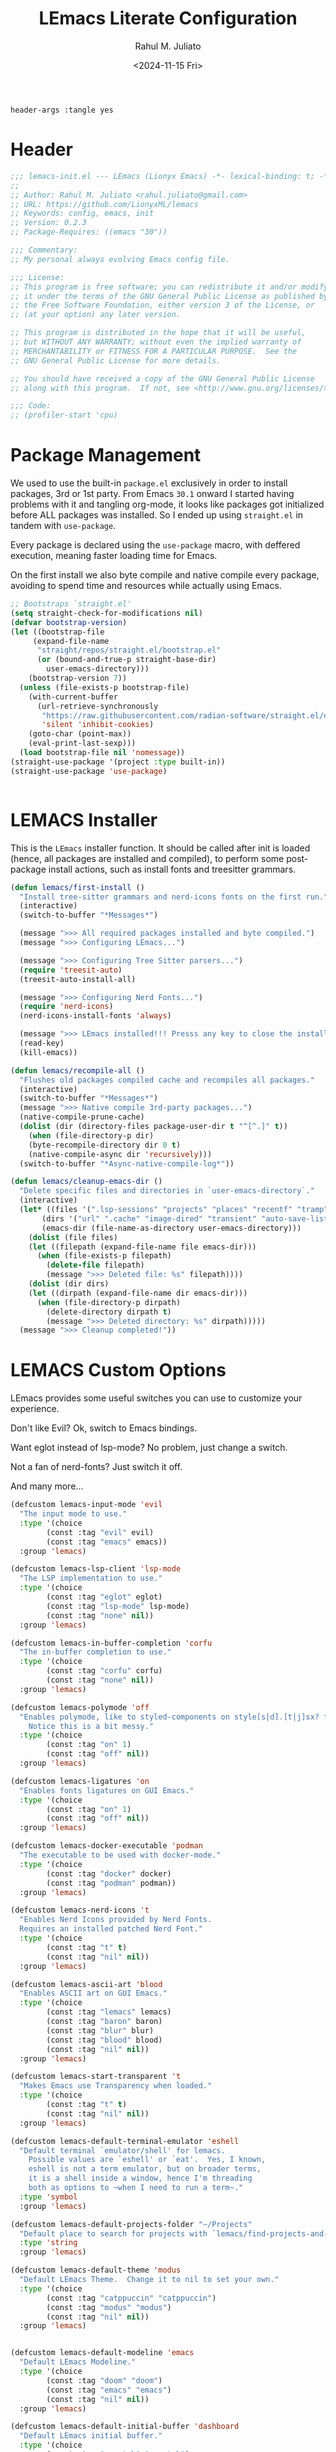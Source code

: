 #+TITLE: LEmacs Literate Configuration
#+AUTHOR: Rahul M. Juliato
#+DATE: <2024-11-15 Fri>
#+PROPERTY: header-args :tangle yes

#+BEGIN_SRC :tangle no
header-args :tangle yes
#+END_SRC

* Header
#+BEGIN_SRC emacs-lisp
  ;;; lemacs-init.el --- LEmacs (Lionyx Emacs) -*- lexical-binding: t; -*-
  ;;
  ;; Author: Rahul M. Juliato <rahul.juliato@gmail.com>
  ;; URL: https://github.com/LionyxML/lemacs
  ;; Keywords: config, emacs, init
  ;; Version: 0.2.3
  ;; Package-Requires: ((emacs "30"))

  ;;; Commentary:
  ;; My personal always evolving Emacs config file.

  ;;; License:
  ;; This program is free software; you can redistribute it and/or modify
  ;; it under the terms of the GNU General Public License as published by
  ;; the Free Software Foundation, either version 3 of the License, or
  ;; (at your option) any later version.

  ;; This program is distributed in the hope that it will be useful,
  ;; but WITHOUT ANY WARRANTY; without even the implied warranty of
  ;; MERCHANTABILITY or FITNESS FOR A PARTICULAR PURPOSE.  See the
  ;; GNU General Public License for more details.

  ;; You should have received a copy of the GNU General Public License
  ;; along with this program.  If not, see <http://www.gnu.org/licenses/>.

  ;;; Code:
  ;; (profiler-start 'cpu)
#+END_SRC

* Package Management
We used to use the built-in =package.el= exclusively in order to install
packages, 3rd or 1st party. From Emacs =30.1= onward I started having
problems with it and tangling org-mode, it looks like packages got
initialized before ALL packages was installed. So I ended up using
=straight.el= in tandem with =use-package=.

Every package is declared using the =use-package= macro, with deffered
execution, meaning faster loading time for Emacs.

On the first install we also byte compile and native compile every
package, avoiding to spend time and resources while actually using
Emacs.


#+BEGIN_SRC emacs-lisp
  ;; Bootstraps `straight.el'
  (setq straight-check-for-modifications nil)
  (defvar bootstrap-version)
  (let ((bootstrap-file
  	   (expand-file-name
  	    "straight/repos/straight.el/bootstrap.el"
  	    (or (bound-and-true-p straight-base-dir)
  	      user-emacs-directory)))
  	  (bootstrap-version 7))
    (unless (file-exists-p bootstrap-file)
      (with-current-buffer
  	    (url-retrieve-synchronously
  	     "https://raw.githubusercontent.com/radian-software/straight.el/develop/install.el"
  	     'silent 'inhibit-cookies)
  	  (goto-char (point-max))
  	  (eval-print-last-sexp)))
    (load bootstrap-file nil 'nomessage))
  (straight-use-package '(project :type built-in))
  (straight-use-package 'use-package)


#+END_SRC

* LEMACS Installer
This is the =LEmacs= installer function. It should be called after init is loaded
(hence, all packages are installed and compiled), to perform some post-package install
actions, such as install fonts and treesitter grammars.

#+BEGIN_SRC emacs-lisp
  (defun lemacs/first-install ()
    "Install tree-sitter grammars and nerd-icons fonts on the first run."
    (interactive)
    (switch-to-buffer "*Messages*")

    (message ">>> All required packages installed and byte compiled.")
    (message ">>> Configuring LEmacs...")

    (message ">>> Configuring Tree Sitter parsers...")
    (require 'treesit-auto)
    (treesit-auto-install-all)

    (message ">>> Configuring Nerd Fonts...")
    (require 'nerd-icons)
    (nerd-icons-install-fonts 'always)

    (message ">>> LEmacs installed!!! Presss any key to close the installer and open Emacs normally.")
    (read-key)
    (kill-emacs))

  (defun lemacs/recompile-all ()
    "Flushes old packages compiled cache and recompiles all packages."
    (interactive)
    (switch-to-buffer "*Messages*")
    (message ">>> Native compile 3rd-party packages...")
    (native-compile-prune-cache)
    (dolist (dir (directory-files package-user-dir t "^[^.]" t))
      (when (file-directory-p dir)
	  (byte-recompile-directory dir 0 t)
	  (native-compile-async dir 'recursively)))
    (switch-to-buffer "*Async-native-compile-log*"))

  (defun lemacs/cleanup-emacs-dir ()
    "Delete specific files and directories in `user-emacs-directory`."
    (interactive)
    (let* ((files '(".lsp-sessions" "projects" "places" "recentf" "tramp"))
	     (dirs '("url" ".cache" "image-dired" "transient" "auto-save-list"))
	     (emacs-dir (file-name-as-directory user-emacs-directory)))
      (dolist (file files)
	  (let ((filepath (expand-file-name file emacs-dir)))
	    (when (file-exists-p filepath)
	      (delete-file filepath)
	      (message ">>> Deleted file: %s" filepath))))
      (dolist (dir dirs)
	  (let ((dirpath (expand-file-name dir emacs-dir)))
	    (when (file-directory-p dirpath)
	      (delete-directory dirpath t)
	      (message ">>> Deleted directory: %s" dirpath)))))
    (message ">>> Cleanup completed!"))

#+END_SRC

* LEMACS Custom Options
LEmacs provides some useful switches you can use to customize your experience.

Don't like Evil? Ok, switch to Emacs bindings.

Want eglot instead of lsp-mode? No problem, just change a switch.

Not a fan of nerd-fonts? Just switch it off.

And many more...

#+BEGIN_SRC emacs-lisp
  (defcustom lemacs-input-mode 'evil
    "The input mode to use."
    :type '(choice
  	      (const :tag "evil" evil)
  	      (const :tag "emacs" emacs))
    :group 'lemacs)

  (defcustom lemacs-lsp-client 'lsp-mode
    "The LSP implementation to use."
    :type '(choice
  	      (const :tag "eglot" eglot)
  	      (const :tag "lsp-mode" lsp-mode)
  	      (const :tag "none" nil))
    :group 'lemacs)

  (defcustom lemacs-in-buffer-completion 'corfu
    "The in-buffer completion to use."
    :type '(choice
  	      (const :tag "corfu" corfu)
  	      (const :tag "none" nil))
    :group 'lemacs)

  (defcustom lemacs-polymode 'off
    "Enables polymode, like to styled-components on style[s|d].[t|j]sx? files.
      Notice this is a bit messy."
    :type '(choice
  	      (const :tag "on" 1)
  	      (const :tag "off" nil))
    :group 'lemacs)

  (defcustom lemacs-ligatures 'on
    "Enables fonts ligatures on GUI Emacs."
    :type '(choice
  	      (const :tag "on" 1)
  	      (const :tag "off" nil))
    :group 'lemacs)

  (defcustom lemacs-docker-executable 'podman
    "The executable to be used with docker-mode."
    :type '(choice
  	      (const :tag "docker" docker)
  	      (const :tag "podman" podman))
    :group 'lemacs)

  (defcustom lemacs-nerd-icons 't
    "Enables Nerd Icons provided by Nerd Fonts.
    Requires an installed patched Nerd Font."
    :type '(choice
  	      (const :tag "t" t)
  	      (const :tag "nil" nil))
    :group 'lemacs)

  (defcustom lemacs-ascii-art 'blood
    "Enables ASCII art on GUI Emacs."
    :type '(choice
  	      (const :tag "lemacs" lemacs)
  	      (const :tag "baron" baron)
  	      (const :tag "blur" blur)
  	      (const :tag "blood" blood)
  	      (const :tag "nil" nil))
    :group 'lemacs)

  (defcustom lemacs-start-transparent 't
    "Makes Emacs use Transparency when loaded."
    :type '(choice
  	      (const :tag "t" t)
  	      (const :tag "nil" nil))
    :group 'lemacs)

  (defcustom lemacs-default-terminal-emulator 'eshell
    "Default terminal `emulator/shell' for lemacs.
      Possible values are `eshell' or `eat'.  Yes, I known,
      eshell is not a term emulator, but on broader terms,
      it is a shell inside a window, hence I'm threading
      both as options to ~when I need to run a term~."
    :type 'symbol
    :group 'lemacs)

  (defcustom lemacs-default-projects-folder "~/Projects"
    "Default place to search for projects with `lemacs/find-projects-and-switch'."
    :type 'string
    :group 'lemacs)

  (defcustom lemacs-default-theme 'modus
    "Default LEmacs Theme.  Change it to nil to set your own."
    :type '(choice
  	      (const :tag "catppuccin" "catppuccin")
  	      (const :tag "modus" "modus")
  	      (const :tag "nil" nil))
    :group 'lemacs)


  (defcustom lemacs-default-modeline 'emacs
    "Default LEmacs Modeline."
    :type '(choice
  	      (const :tag "doom" "doom")
  	      (const :tag "emacs" "emacs")
  	      (const :tag "nil" nil))
    :group 'lemacs)

  (defcustom lemacs-default-initial-buffer 'dashboard
    "Default LEmacs initial buffer."
    :type '(choice
  	      (const :tag "scratch" "scratch")
  	      (const :tag "dashboard" "dashboard")
  	      (const :tag "terminal" "terminal"))
    :group 'lemacs)

  (defcustom lemacs-codeium-scope 'nil
    "Default Codeium (AI assist) scope."
    :type '(choice
  	      (const :tag "everywhere" "everywhere")
  	      (const :tag "prog-mode" "prog-mode")
  	      (const :tag "nil" nil))
    :group 'lemacs)

  (defcustom lemacs-start-tab-bar-mode 'nil
    "Makes Emacs start with tab-bar-mode turned on."
    :type '(choice
  	      (const :tag "t" t)
  	      (const :tag "nil" nil))
    :group 'lemacs)

#+END_SRC

* INTERNAL Packages and Emacs config
In this section we configure Emacs built-in options and packages.

** Emacs General Configurations
=Note About GNUPG=:

Each system uses =gnupg= with a diferent agent.

From TUI, maybe it is enough to set something like:

#+BEGIN_SRC bash :tangle no
  export GPG_TTY=$(tty)
#+END_SRC

On the other hand, for GUI, you need to have something on the
=~/.gnupg/gpg-agent.conf= file, such as:

#+BEGIN_SRC bash :tangle no
  # For macos
  brew install pinentry-mac
  echo "pinentry-program /opt/homebrew/bin/pinentry-mac" > ~/.gnupg/gpg-agent.conf
#+END_SRC

or

#+BEGIN_SRC bash :tangle no
  # For linux
  echo "pinentry-program /usr/bin/pinentry-gtk-2" > ~/.gnupg/gpg-agent.conf
  # or... pinentry, pinentry-gnome3, pinentry-x11, etc.
#+END_SRC

Yah, although the name of the package often is pinentry-gtk2, the
program is pinentry-gkt-2... thanks Debian...

If you just changed this, restart the agents:

#+BEGIN_SRC bash :tangle no
  gpgconf --kill all
#+END_SRC


=Note about LS=

Make sure, if you're under =macos= that you have =gls= installed, since the BSD
Utils provided ls lacks the =--dired= flag.


#+BEGIN_SRC emacs-lisp
  (use-package emacs
    :custom
    (auto-revert-verbose t)
    (bookmark-fringe-mark nil)
    (undo-limit 67108864) ; 64mb.
    (undo-strong-limit 100663296) ; 96mb.
    (undo-outer-limit 1006632960) ; 960mb.
    (auto-save-default nil)
    (create-lockfiles nil)
    (display-line-numbers-type 'relative)
    (enable-recursive-minibuffers t)
    (epa-keys-select-method 'minibuffer)
    (help-window-select t)
    (ibuffer-show-empty-filter-groups nil)
    (indent-tabs-mode nil)
    (inhibit-splash-screen t)
    (inhibit-startup-buffer-menu t)
    (inhibit-startup-echo-area-message user-login-name)
    (inhibit-startup-screen t)
    (inhibit-x-resources t)
    (initial-scratch-message "")
    (ispell-dictionary "en_US")
    (line-spacing 1)
    (make-backup-files nil)
    (native-comp-async-report-warnings-errors 'silent)
    (org-babel-load-languages '((emacs-lisp . t) (python . t) (ruby . t) (shell . t)))
    (pixel-scroll-precision-use-momentum nil)
    (ring-bell-function 'ignore)
    (remote-file-name-inhibit-delete-by-moving-to-trash t)
    (remote-file-name-inhibit-auto-save t)
    (shr-use-colors nil)
    (shr-use-fonts nil)
    (split-width-threshold 300)
    (switch-to-buffer-obey-display-actions t)
    (tab-always-indent 'complete) ;; TAB serves as M-TAB to completion
    (tab-width 4)
    (tramp-connection-timeout (* 60 10)) ; seconds
    (treesit-font-lock-level 4)
    (truncate-lines t)
    (tsx-ts-mode-indent-offset 4)
    (typescript-ts-mode-indent-offset 4)
    (use-dialog-box nil)
    (use-file-dialog nil)
    (use-short-answers t)
    (warning-minimum-level :emergency)
    (window-combination-resize t)
    (xref-search-program 'ripgrep)
    (grep-command "rg -nS --noheading ")
    (grep-find-ignored-directories
     '("SCCS" "RCS" "CVS" "MCVS" ".src" ".svn" ".git" ".hg" ".bzr" "_MTN" "_darcs" "{arch}" "node_modules" "build" "dist"))
    :hook
    (prog-mode . display-line-numbers-mode)
    :config
    ;; Settings per OS
    (set-face-attribute 'default nil :family "JetBrainsMono Nerd Font" :height 105)

    (when (eq system-type 'darwin)
      (setq insert-directory-program "gls")
      (setq mac-option-key-is-meta nil
  	      mac-option-modifier nil
  	      mac-command-key-is-meta t
  	      mac-command-modifier 'meta)
      (set-face-attribute 'default nil :family "JetBrainsMono Nerd Font" :height 140))

    ;; Modeline fonts ajustments per OS
    (unless (eq system-type 'darwin)
      (if (facep 'mode-line-active)
  	    (set-face-attribute 'mode-line-active nil
  					        :family "JetBrainsMono Nerd Font"
  					        :height 105) ; For 29+
  	  (set-face-attribute 'mode-line nil
  				          :family "JetBrainsMono Nerd Font"
  				          :height 105))
      (set-face-attribute 'mode-line-inactive nil
  				        :family "JetBrainsMono Nerd Font"
  				        :height 105))

    (when (eq system-type 'darwin)
      (if (facep 'mode-line-active)
  	    (set-face-attribute 'mode-line-active nil
  					        :family "JetBrainsMono Nerd Font"
  					        :height 130) ; For 29+
  	  (set-face-attribute 'mode-line nil
  				          :family "JetBrainsMono Nerd Font"
  				          :height 130))
      (set-face-attribute 'mode-line-inactive nil
  				        :family "JetBrainsMono Nerd Font"
  				        :height 130))

    ;; Do not allow the cursor in the minibuffer prompt
    (setq minibuffer-prompt-properties
  	    '(read-only t cursor-intangible t face minibuffer-prompt))
    (add-hook 'minibuffer-setup-hook #'cursor-intangible-mode)

    (defun lemacs/find-projects-and-switch (&optional directory)
      "Find and switch to a project directory from ~/Projects."
      (interactive)
      (let* ((d (or directory lemacs-default-projects-folder))
  	       (find-command (concat "find " d " -mindepth 1 -maxdepth 4 -type d"))
  	       (project-list (split-string (shell-command-to-string find-command) "\n" t))
  	       (selected-project (completing-read "Select project: " project-list)))
  	  (when (and selected-project (file-directory-p selected-project))
  	    (project-switch-project selected-project))))
    (global-set-key (kbd "C-x p P") 'lemacs/find-projects-and-switch)

    (defun lemacs/transparency-set ()
      "Set frame transparency (Graphical Mode)."
      (interactive)
      (dolist (frame (frame-list))
  	  (set-frame-parameter frame 'alpha-background 85)))

    (defun lemacs/transparency-unset ()
      "Unset frame transparency (Graphical Mode)."
      (interactive)
      (dolist (frame (frame-list))
  	  (set-frame-parameter frame 'alpha-background 100)))

    (defun lemacs/transparency-apply-customdef ()
      (when lemacs-start-transparent
  	  (if (not (display-graphic-p))
  	      (set-face-background 'default "unspecified")
  	    (lemacs/transparency-set))))

    (defun lemacs/rename-buffer-and-move-to-new-window ()
      "Promotes a side buffer to a new window."
      (interactive)
      (let ((temp-name (make-temp-name "temp-buffer-")))
  	  (rename-buffer temp-name t)
  	  (delete-window)
  	  (split-window-right)
  	  (switch-to-buffer temp-name)))
    (global-set-key (kbd "C-x x x") 'lemacs/rename-buffer-and-move-to-new-window)

    (defun lemacs/all-available-fonts ()
      "Create and visit a buffer containing a sorted list of available fonts."
      (interactive)
      (let ((font-list (sort (x-list-fonts "*") #'string<))
  	      (font-buffer (generate-new-buffer "*Font List*")))
  	  (with-current-buffer font-buffer
  	    (dolist (font font-list)
  	      (let* ((font-family (nth 2 (split-string font "-"))))
  		    (insert (format "%s\n" (propertize font 'face `(:family ,font-family :height 110))))))
  	    (goto-char (point-min))
  	    (setq buffer-read-only t))
  	  (pop-to-buffer font-buffer)))

    ;; Enable indent-tabs-mode (no tabs) for all prog-modes
    (defun lemacs/prefer-tabs ()
      "Disables indent-tabs-mode, and prefer spaces over tabs."
      (interactive)
      (indent-tabs-mode -1))
    (add-hook 'prog-mode-hook #'lemacs/prefer-tabs)


    ;; Play media from eww through MPV
    (defun lemacs/eww-play-media ()
      "Play the current media link in MPV."
      (interactive)
      (eww-copy-page-url)
      (let ((url (current-kill 0)))
  	  (message (concat ">>> Sent to mpv: " url))
  	  (start-process "mpv" nil "mpv" "--cache=yes" "--force-window=yes" url)))

    ;; Add prompt indicator to `completing-read-multiple'.
    ;; We display [CRM<separator>], e.g., [CRM,] if the separator is a comma.
    (defun crm-indicator (args)
      (cons (format "[CRM%s] %s"
  		          (replace-regexp-in-string
  		           "\\`\\[.*?]\\*\\|\\[.*?]\\*\\'" ""
  		           crm-separator)
  		          (car args))
  	      (cdr args)))
    (advice-add #'completing-read-multiple :filter-args #'crm-indicator)

    ;; Unbinds C-z to (suspend-frame)
    (global-unset-key (kbd "C-z"))
    (global-unset-key (kbd "C-x C-z"))

    (defun lemacs/page-down-and-recenter ()
      "Page down and center."
      (interactive)
      (scroll-up-command)
      (recenter))

    (defun lemacs/page-up-and-recenter ()
      "Page up and center. Unless on the beginning of buffer."
      (interactive)
      (scroll-down-command)
      (unless (= (window-start) (point-min))
  	  (recenter))
      (when (= (window-start) (point-min))
  	  (let ((midpoint (/ (window-height) 2)))
  	    (goto-char (window-start))
  	    (forward-line midpoint)
  	    (recenter midpoint))))

    (global-set-key (kbd "C-v") #'lemacs/page-down-and-recenter)
    (global-set-key (kbd "M-v") #'lemacs/page-up-and-recenter)


    (defun lemacs/outline-set-buffer-local-ellipsis (ellipsis)
      "Apply the ellipsis ELLIPSIS to outline mode locally to a buffer."
      (let* ((display-table (or buffer-display-table (make-display-table)))
  	       (face-offset (* (face-id 'shadow) (ash 1 22)))
  	       (value (vconcat (mapcar (lambda (c) (+ face-offset c)) ellipsis))))
  	  (set-display-table-slot display-table 'selective-display value)
  	  (setq buffer-display-table display-table)))
    (add-hook 'outline-minor-mode-hook
  		    #'(lambda() (lemacs/outline-set-buffer-local-ellipsis " ▼ ")))

    ;; Starts elisp with outline collapse
    (defun lemacs/elisp-mode-hook ()
      (interactive)
      (outline-minor-mode 1)
      (outline-hide-sublevels 1))
    ;; (add-hook 'emacs-lisp-mode-hook #'lemacs/elisp-mode-hook)


    ;; Save manual customizations to other file than init.el
    (setq custom-file (locate-user-emacs-file "custom-vars.el"))
    (load custom-file 'noerror 'nomessage)

    ;; Welcome to LEmacs
    (add-hook 'emacs-startup-hook
  		    (lambda ()
  		      (message "Emacs has fully loaded. This code runs after startup.")
  		      ;; (profiler-stop)
  		      ;; (profiler-report)
  		      ;; (use-package-report)
  		      (message (format "Loading time: %s - Packages: %s"
  					           (emacs-init-time)
  					           (number-to-string (length package-activated-list))))))

    ;; LEmacs default starting buffer if no arguments or file
    (add-hook 'emacs-startup-hook
  		    (lambda ()
  		      (let* ((filtered-args (seq-filter
  						             (lambda (arg)
  						               (not (member arg '("-Q" "-nw" "--eval"))))
  						             command-line-args)))
  		        (when (= (length filtered-args) 1)
  		          (ignore-errors
  			        (pcase lemacs-default-initial-buffer
  			          ('scratch (scratch-buffer))
  			          ('dashboard (dashboard-open))
  			          ('terminal (lemacs/open-term))))))))

    ;; Runs 'private.el' after Emacs inits
    (add-hook 'after-init-hook
  		    (lambda ()
  		      (let ((private-file (expand-file-name "private.el" user-emacs-directory)))
  		        (when (file-exists-p private-file)
  		          (load private-file)))))

    ;; Add option "d" to whenever using C-x s or C-x C-c, allowing a quick preview
    ;; of the diff of what you're asked to save.
    (add-to-list 'save-some-buffers-action-alist
  		       (list "d"
  			         (lambda (buffer) (diff-buffer-with-file (buffer-file-name buffer)))
  			         "show diff between the buffer and its file"))

    :bind
    (("C-x C-b" . 'ibuffer)
     ("M-j" . 'duplicate-dwim))
    :init
    (when (eq lemacs-default-theme 'catppuccin)
      (ignore-errors
  	  (load-theme 'catppuccin :no-confirm)))

    ;; Makes everything accept utf-8 as default, so buffers with tsx and so
    ;; won't ask for encoding (because undecided-unix) every single keystroke
    (modify-coding-system-alist 'file "" 'utf-8)

    ;; Emacs frame starts focused
    (select-frame-set-input-focus (selected-frame))

    ;; Emacs frame starts maximized
    (toggle-frame-maximized)

    (delete-selection-mode 1)
    (global-so-long-mode -1)
    (blink-cursor-mode -1)
    (desktop-save-mode -1)
    (file-name-shadow-mode 1)
    (global-auto-revert-mode 1)
    (indent-tabs-mode -1)
    (pixel-scroll-precision-mode 1)
    (save-place-mode 1)
    (savehist-mode 1)
    (winner-mode 1)
    (xterm-mouse-mode 1))

#+END_SRC

** Built-In Packages
*** Auth-Source
This is needed for open .gpg files without problems.

#+BEGIN_SRC emacs-lisp
  (use-package auth-source
    :ensure nil
    :defer t
    :config
    (setq auth-sources
	    (list (expand-file-name ".authinfo.gpg" user-emacs-directory)))
    (setq user-full-name "Rahul Martim Juliato"
	    user-mail-address "rahul.juliato@gmail.com")

    ;; Use `pass` as an auth-source
    (when (file-exists-p "~/.password-store")
      (auth-source-pass-enable)))

#+END_SRC

*** Dired
The magic file explorer.

#+BEGIN_SRC emacs-lisp
  (use-package dired
    :ensure nil
    :defer t
    :commands (dired)
    :hook ((dired-mode . dired-hide-details-mode)
	     (dired-mode . hl-line-mode)
	     (dired-mode . turn-on-gnus-dired-mode))
    :custom
    (dired-dwim-target t)
    (dired-guess-shell-alist-user
     '(("\\.\\(png\\|jpe?g\\|tiff\\)" "feh" "xdg-open" "open")
       ("\\.\\(mp[34]\\|m4a\\|ogg\\|flac\\|webm\\|mkv\\)" "mpv" "xdg-open" "open")
       (".*" "xdg-open" "open")))
    (dired-kill-when-opening-new-dired-buffer t)
    ;; (dired-listing-switches "-lah --group-directories-first")
    (dired-listing-switches "-alhoF --group-directories-first --time-style=long-iso")
    (delete-by-moving-to-trash t)
    (dired-mouse-drag-files t)
    (dired-do-revert-buffer t)
    (dired-auto-revert-buffer t)
    (dired-free-space nil)
    (dired-mouse-drag-files t)
    (dired-make-directory-clickable t)
    (dired-recursive-copies 'always)
    (dired-recursive-deletes 'always)
    :init
    (defun dired-get-size ()
      "On hitting ? gets the selected or under cursor file/dir size."
      (interactive)
      (let ((files (dired-get-marked-files)))
	  (with-temp-buffer
	    (apply 'call-process "/usr/bin/du" nil t nil "-sch" files)
	    (message "Size of all marked files: %s"
			 (progn
			   (re-search-backward "\\(^[0-9.,]+[A-Za-z]+\\).*total$")
			   (match-string 1)))))))

#+END_SRC

*** WDired
#+BEGIN_SRC emacs-lisp
  (use-package wdired
    :ensure nil
    :commands (wdired-change-to-wdired-mode)
    :config
    (setq wdired-allow-to-change-permissions t)
    (setq wdired-create-parent-directories t))
#+END_SRC

*** I-Search
The magical in-buffer searcher.

#+BEGIN_SRC emacs-lisp
  (use-package isearch
    :ensure nil
    :defer t
    :config
    (setq isearch-lazy-count t)
    (setq lazy-count-prefix-format "(%s/%s) ")
    (setq lazy-count-suffix-format nil)
    (setq search-whitespace-regexp ".*?")

    (defun isearch-copy-selected-word ()
      "Copy the current `isearch` selection to the kill ring."
      (interactive)
      (when isearch-other-end
	  (let ((selection (buffer-substring-no-properties isearch-other-end (point))))
	    (kill-new selection)
	    (isearch-exit))))

    ;; Bind `M-w` in isearch to copy the selected word, so M-s M-. M-w
    ;; does a great job of 'copying the current word under cursor'.
    (define-key isearch-mode-map (kbd "M-w") 'isearch-copy-selected-word))

#+END_SRC

*** GNUS
The GNUS mail / newsreader.

Notice your =<emacs-dir>/gnus= should contain all the gnus files, such as:
- gnus.el
- newsrc
- newsrc.eld

#+BEGIN_SRC emacs-lisp
  (use-package gnus
    :ensure nil
    :defer t
    :custom
    (gnus-init-file (expand-file-name "gnus/.gnus.el" user-emacs-directory)))

#+END_SRC

*** Time
The right time wherever you are.

#+BEGIN_SRC emacs-lisp
  (use-package time
    :ensure nil
    ;; :hook (after-init . display-time-mode) ;; If we'd like to see it on the modeline
    :custom
    (world-clock-time-format "%A %d %B %r %Z")
    (display-time-day-and-date t)
    (display-time-default-load-average nil)
    (display-time-mail-string "")
    (zoneinfo-style-world-list
     '(("America/Los_Angeles" "Los Angeles")
       ("America/Vancouver" "Vancouver")
       ("Canada/Pacific" "Canada/Pacific")
       ("America/Chicago" "Chicago")
       ("America/Toronto" "Toronto")
       ("America/New_York" "New York")
       ("Canada/Atlantic" "Canada/Atlantic")
       ("Brazil/East" "Brasília")
       ("America/Sao_Paulo" "São Paulo")
       ("UTC" "UTC")
       ("Europe/Lisbon" "Lisbon")
       ("Europe/Brussels" "Brussels")
       ("Europe/Athens" "Athens")
       ("Asia/Riyadh" "Riyadh")
       ("Asia/Tehran" "Tehran")
       ("Asia/Tbilisi" "Tbilisi")
       ("Asia/Yekaterinburg" "Yekaterinburg")
       ("Asia/Kolkata" "Kolkata")
       ("Asia/Singapore" "Singapore")
       ("Asia/Shanghai" "Shanghai")
       ("Asia/Seoul" "Seoul")
       ("Asia/Tokyo" "Tokyo")
       ("Asia/Vladivostok" "Vladivostok")
       ("Australia/Brisbane" "Brisbane")
       ("Australia/Sydney" "Sydney")
       ("Pacific/Auckland" "Auckland"))))
#+END_SRC

*** Proced
A package to watch for system processes, like =top= on Unix like systems.

#+BEGIN_SRC emacs-lisp
  (use-package proced
    :ensure nil
    :defer t
    :custom
    (proced-enable-color-flag t)
    (proced-tree-flag t)
    (proced-auto-update-flag 'visible)
    (proced-auto-update-interval 5)
    (proced-descent t)
    (proced-filter 'user)) ;; We can change interactively with `s'

#+END_SRC

*** ERC
The great IRC client.

#+BEGIN_SRC emacs-lisp
  (use-package erc
    :ensure nil
    :defer t
    :init
    (with-eval-after-load 'erc
      (add-to-list 'erc-modules 'sasl))

    (setopt erc-sasl-mechanism 'external)

    (defun erc-liberachat ()
      (interactive)
      (erc-tls :server "irc.libera.chat"
		 :port 6697
		 :user ""
		 :password ""
		 :client-certificate
		 (list
		      ;; Put your certificate on ~/.emacs.d/erc/ or change this
		      (expand-file-name "erc/cert.pem" user-emacs-directory)
		      (expand-file-name "erc/cert.pem" user-emacs-directory))))

    (defun lemacs-erc-enable-flyspell ()
      "Enable Flyspell mode in ERC buffers."
      (flyspell-mode 1))
    (add-hook 'erc-join-hook 'lemacs-erc-enable-flyspell)

    :custom
    (erc-join-buffer 'window)
    (erc-buffer-display 'window)
    (erc-hide-list '("JOIN" "PART" "QUIT"))
    (erc-kill-buffer-on-part t)
    (erc-track-shorten-start 6)
    (erc-timestamp-format "[%H:%M]")
    (erc-autojoin-channels-alist '((".*\\.libera\\.chat" "#emacs" "#systemcrafters"))))
#+END_SRC

*** EShell
The Elisp Shell. Here we have some customized functions to make life on eshell easier.

Also, there are a lot of =tmux-like= functions in order to be able to open/close eshell
in a horizontal/vertical split, or new tab.

Our version control aware =prompt= is set here also.

#+BEGIN_SRC emacs-lisp
  (use-package eshell
    :ensure nil
    :defer t
    :commands (eshell dired)
    :custom
    (eshell-buffer-maximum-lines 10000)
    (eshell-hist-ignoredups t)
    (eshell-cmpl-cycle-completions nil)
    (eshell-cmpl-ignore-case t)
    (eshell-ask-to-save-history (quote always))
    (eshell-cd-on-directory t)
    (eshell-history-size 10000)
    (eshell-scroll-to-bottom-on-input t)
    (eshell-input-filter 'lemacs/eshell-input-filter)
    :config
    (defun lemacs/eshell-input-filter (input)
      "Do not save on the following:
	 - empty lines
	 - commands that start with a space, `ls`/`l`/`lsd`
      NOTE: stolen from https://github.com/gopar/.emacs.d"
      (and
       (eshell-input-filter-default input)
       (eshell-input-filter-initial-space input)
       (not (string-prefix-p "ls " input))
       (not (string-prefix-p "lsd " input))
       (not (string-prefix-p "l " input))))

    (defun eshell/cat-with-syntax-highlighting (filename)
      "Like cat(1) but with syntax highlighting.
  Stole from aweshell"
      (let ((existing-buffer (get-file-buffer filename))
	      (buffer (find-file-noselect filename)))
	  (eshell-print
	   (with-current-buffer buffer
	     (if (fboundp 'font-lock-ensure)
		 (font-lock-ensure)
	       (with-no-warnings
		 (font-lock-fontify-buffer)))
	     (let ((contents (buffer-string)))
	       (remove-text-properties 0 (length contents) '(read-only nil) contents)
	       contents)))
	  (unless existing-buffer
	    (kill-buffer buffer))
	  nil))
    (advice-add 'eshell/cat :override #'eshell/cat-with-syntax-highlighting)


    (defun eshell/x (&rest args)
      "Run a command in a vertical split `eat` buffer."
      (let ((command (car args))
	      (arguments (cdr args)))
	  (split-window-right)
	  (other-window 1)
	  (apply 'eat command arguments)))

    (defun lemacs/open-term  ()
      "Open the default terminal emulator based on lemacs-default-terminal-emulator."
      (interactive)
      (pcase lemacs-default-terminal-emulator
	  ('eshell (eshell 'N))
	  ('eat (eat nil 'N))
	  (_ (error "Unknown terminal emulator: %s" lemacs-default-terminal-emulator))))

    (defun lemacs/close-term ()
      "Closes the eshell (or any buffer). If it is the last window, close the current tab instead of deleting the window."
      (interactive)
      (let ((current-tab (tab-bar--current-tab)))
	  (kill-buffer (current-buffer))       ; Kill the current buffer
	  (if (one-window-p)
	      (tab-bar-close-tab current-tab)  ; Close the tab if it's the last window
	    (delete-window))))                 ; Otherwise, just delete the window

    (defun lemacs/split-term-vertical ()
      "Split the window vertically and open a new instance of eshell."
      (interactive)
      (split-window-right)
      (other-window 1)
      (lemacs/open-term))

    (defun lemacs/split-term-horizontal ()
      "Split the window horizontally and open a new instance of eshell."
      (interactive)
      (split-window-below)
      (other-window 1)
      (lemacs/open-term))

    (defun lemacs/open-term-new-tab ()
      "Open eshell in a new tab."
      (interactive)
      (let ((new-tab (generate-new-buffer-name
			    (pcase lemacs-default-terminal-emulator
				  ('eshell "*eshell*")
				  ('eat "*eat*")
				  (_ (error "Unknown terminal emulator: %s" lemacs-default-terminal-emulator))))))
	  (tab-new)
	  (lemacs/open-term)
	  (rename-buffer new-tab)))

    (defun lemacs/kill-all-shell-buffers ()
      "Kill all *eshell* buffers."
      (interactive)
      (let ((eshell-buffers
	       (cl-remove-if-not
		(lambda (buffer)
		      (string-prefix-p
		       (pcase lemacs-default-terminal-emulator
			 ('eshell "*eshell*")
			 ('eat "*eat*")
			 (_ (error "Unknown terminal emulator: %s" lemacs-default-terminal-emulator)))
		       (buffer-name buffer)))
		(buffer-list))))

	  (if eshell-buffers
	      (progn
		(message "Killing *eshell* buffers:")
		(dolist (buffer eshell-buffers)
		      (message "  %s" (buffer-name buffer))
		      (kill-buffer buffer)))
	    (message "No *eshell* buffers to kill."))))

    (global-set-key (kbd "C-c e e") 'lemacs/open-term )
    (global-set-key (kbd "C-c e v") 'lemacs/split-term-vertical)
    (global-set-key (kbd "C-c e \\") 'lemacs/split-term-vertical)
    (global-set-key (kbd "C-c e |") 'lemacs/split-term-vertical)

    (global-set-key (kbd "C-c e h") 'lemacs/split-term-horizontal)
    (global-set-key (kbd "C-c e -") 'lemacs/split-term-horizontal)
    (global-set-key (kbd "C-c e s") 'lemacs/split-term-horizontal)

    (global-set-key (kbd "C-c e k") 'lemacs/kill-all-shell-buffers)
    (global-set-key (kbd "C-c e t") 'lemacs/open-term-new-tab)

    (global-set-key (kbd "C-c e x") 'lemacs/close-term)

    (add-hook 'eshell-mode-hook
		(lambda ()
		      (define-key eshell-mode-map "\C-a" 'eshell-bol)
		      (define-key eshell-mode-map "\C-r" 'consult-history)
		      (define-key eshell-mode-map [up] 'previous-line)
		      (define-key eshell-mode-map [down] 'next-line)
		      (local-set-key (kbd "C-l")
					 (lambda ()
					       (interactive)
					       (eshell/clear 1)
					       (eshell-send-input)))))

    (require 'vc-git)
    (setq eshell-prompt-function
	    (lambda ()
	      (concat
	       "┌─("
	       (if (> eshell-last-command-status 0)
		       (nerd-icons-faicon "nf-fa-close")
		 (nerd-icons-faicon "nf-fa-check"))
	       " "
	       (number-to-string eshell-last-command-status)
	       ")──("
	       (nerd-icons-faicon "nf-fa-user")
	       " "
	       (or (file-remote-p default-directory 'user) (user-login-name))
	       ")──("
	       (nerd-icons-faicon "nf-fa-network_wired")
	       " "
	       (or (file-remote-p default-directory 'host) (system-name))
	       ")──("
	       (nerd-icons-mdicon "nf-md-clock")
	       " "
	       (format-time-string "%H:%M:%S" (current-time))
	       ")──("
	       (nerd-icons-faicon "nf-fa-folder")
	       " "
	       (let ((path (abbreviate-file-name (eshell/pwd))))
		 (if (file-remote-p path)
			 (string-remove-prefix (file-remote-p path) path)
		       path))
	       ")\n"
	       (when (and (fboundp 'vc-git-root) (vc-git-root default-directory))
		 (concat
		      "├─("
		      (nerd-icons-devicon "nf-dev-git_branch")
		      " "
		      (car (vc-git-branches))
		      (let* ((branch (car (vc-git-branches)))
			     (behind (string-to-number
					      (shell-command-to-string
					       (concat "git rev-list --count HEAD..origin/" branch)))))
			(if (> behind 0)
			    (concat "  " (nerd-icons-faicon "nf-fa-cloud_download") " " (number-to-string behind))
			  ""))

		      (let ((modified (length (split-string
							   (shell-command-to-string
							    "git ls-files --modified") "\n" t)))
			    (untracked (length (split-string
							    (shell-command-to-string
							     "git ls-files --others --exclude-standard") "\n" t))))
			(concat
			 (if (> modified 0)
			     (concat "  " (nerd-icons-octicon "nf-oct-file_diff") " "
					 (number-to-string modified)))
			 (if (> untracked 0)
			     (concat "  " (nerd-icons-faicon "nf-fa-question_circle") " "
					 (number-to-string untracked)))))

		      ")\n"
		      ))
	       "└─➜ ")))

    (setq eshell-prompt-regexp "└─➜ ")

    (add-hook 'eshell-mode-hook (lambda () (setenv "TERM" "xterm-256color")))

    (setq eshell-visual-commands
	    '("vi" "screen" "top"  "htop" "btm" "less" "more" "lynx" "ncftp" "pine" "tin" "trn"
	      "elm" "irssi" "nmtui-connect" "nethack" "vim" "alsamixer" "nvim" "w3m"
	      "ncmpcpp" "newsbeuter" "nethack" "mutt" "mpv" "cava")))

#+END_SRC

*** VC
Emacs built-in version control system.
Not that great for =git=, but still, very useful.

#+BEGIN_SRC emacs-lisp
  (use-package vc
    :ensure nil
    :defer t
    :config
    (setq vc-git-show-stash 0)
    (setq vc-git-diff-switches '("--patch-with-stat" "--histogram")) ;; add stats to `git diff'
    (setq vc-git-log-switches '("--stat")) ;; add statistics to `git log'
    (setq vc-git-log-edit-summary-target-len 50)
    (setq vc-git-log-edit-summary-max-len 70)
    (setq vc-git-print-log-follow t)
    (setq vc-git-revision-complete-only-branches nil) ; Emacs 28
    (setq vc-annotate-display-mode 'scale) ; scale to oldest
    (setq add-log-keep-changes-together t)
    (setq vc-annotate-color-map
	    '((20 . "#f5e0dc")
	      (40 . "#f2cdcd")
	      (60 . "#f5c2e7")
	      (80 . "#cba6f7")
	      (100 . "#f38ba8")
	      (120 . "#eba0ac")
	      (140 . "#fab387")
	      (160 . "#f9e2af")
	      (180 . "#a6e3a1")
	      (200 . "#94e2d5")
	      (220 . "#89dceb")
	      (240 . "#74c7ec")
	      (260 . "#89b4fa")
	      (280 . "#b4befe")))

    ;; This one is for editing commit messages
    (require 'log-edit)
    (setq log-edit-confirm 'changed)
    (setq log-edit-keep-buffer nil)
    (setq log-edit-require-final-newline t)
    (setq log-edit-setup-add-author nil)

    ;; We can see the files from the Diff with C-c C-d
    (remove-hook 'log-edit-hook #'log-edit-show-files)

    ;; Extending vc-mode
    (defun vc-git-push-all-remotes ()
      "Push the current branch to all Git remotes."
      (interactive)
      (let* ((branch (string-trim (shell-command-to-string "git rev-parse --abbrev-ref HEAD")))
	       (remotes (split-string (shell-command-to-string "git remote") "\n" t)))
	  (dolist (remote remotes)
	    (vc-git-command nil 0 nil "push" remote branch)))))

#+END_SRC

*** Diff
#+BEGIN_SRC emacs-lisp
  (use-package diff-mode
    :ensure nil
    :defer t
    :config
    (setq diff-default-read-only t)
    (setq diff-advance-after-apply-hunk t)
    (setq diff-update-on-the-fly t)
    (setq diff-font-lock-syntax 'hunk-also))
#+END_SRC

*** EDiff
#+BEGIN_SRC emacs-lisp
  (use-package ediff
    :ensure nil
    :commands (ediff-buffers ediff-files ediff-buffers3 ediff-files3)
    :init
    (setq ediff-split-window-function 'split-window-horizontally)
    (setq ediff-window-setup-function 'ediff-setup-windows-plain)
    :config
    (setq ediff-keep-variants nil)
    (setq ediff-make-buffers-readonly-at-startup nil)
    (setq ediff-merge-revisions-with-ancestor t)
    (setq ediff-show-clashes-only t))
#+END_SRC

*** Window
Customizes the window package in order to make windows popup on the right spots.

#+BEGIN_SRC emacs-lisp
  (use-package window
    :ensure nil
    :defer t
    :custom
    (display-buffer-alist
     '(
       ;; ("\\*.*-e?shell\\*"  ;; we only want <project_name>-eshell to follow this rule
       ;;  (display-buffer-in-side-window)
       ;;  (window-height . 0.25)
       ;;  (side . bottom)
       ;;  (slot . -1))
       ("\\*\\(Backtrace\\|Warnings?\\|Compile-Log\\|Messages\\|Bookmark List\\|Occur\\|eldoc\\|sh\\|env\\|python3\\|sudo\\)\\*"
	  (display-buffer-in-side-window)
	  (window-height . 0.25)
	  (side . bottom)
	  (slot . 0))
       ("\\*\\(Flymake diagnostics\\|prettier er\\|xref\\|EGLOT\\|Org-Babel Er\\|Completions\\)"
	  (display-buffer-in-side-window)
	  (window-height . 0.25)
	  (side . bottom)
	  (slot . 1))
       ("\\*\\([Hh]elp\\)\\*"
	  (display-buffer-in-side-window)
	  (window-width . 75)
	  (side . right)
	  (slot . 0))
       ("\\*\\(Ibuffer\\)\\*"
	  (display-buffer-in-side-window)
	  (window-width . 100)
	  (side . right)
	  (slot . 1))
       ("\\*\\(undo-tree\\)\\*"
	  (display-buffer-in-side-window)
	  (window-width . 50)
	  (side . right)
	  (slot . 1)))))
#+END_SRC

*** Whitespace
Deletes all trailing white-spaces when saving files.

#+BEGIN_SRC emacs-lisp
  (use-package whitespace
    :ensure nil
    :defer t
    :hook (before-save . whitespace-cleanup))
#+END_SRC

*** Tab-Bar
The Emacs tab-bar system. Here we configure it to work as =tmux= tabs. Meaning every
created tab receives a number, not a 'title'.

#+BEGIN_SRC emacs-lisp
  (use-package tab-bar
    :ensure nil
    :defer t
    :custom
    (tab-bar-close-button-show nil)
    (tab-bar-new-button-show nil)
    :init
    ;; This aims to substitute tmux (or gnu/screen) with Emacs
    ;; Tabs are our tmux windows (new one with C-x t 2)
    ;; Windows are perspectives form persp-mode (new one with C-c p s)

    (setq tab-bar-position t)

    (setq tab-bar-auto-width t)
    (setq tab-bar-auto-width-min '(10 4))
    (setq tab-bar-auto-width-max '(50 5))

    (defun lemacs/renumber-tabs (&rest args)
      "Renumber all tabs according to their position.
  If MOVETOLAST is non-nil, do not return to the original tab after renumbering."
      (let ((keep-position (car args))
	      (tabs (tab-bar-tabs))
	      (current-tab-index (tab-bar--current-tab-index))) ;; Store the current tab index
	  (dotimes (i (length tabs))
	    (let* ((tab (nth i tabs))
		       (old-name (alist-get 'name tab))
		       (file-name "")         ;; Extend this logic if needed
		       (new-name (format " »%d« %s" (1+ i) file-name)))
	      (tab-bar-select-tab (1+ i)) ;; Select the tab by its 1-based index
	      (tab-bar-rename-tab new-name)))
	  (when keep-position
	    (tab-bar-select-tab (1+ current-tab-index)))))

    ;; Whenever we modify tabs, we want it renumbered
    (advice-add 'tab-close :after #'lemacs/renumber-tabs)
    (advice-add 'tab-close-other :after #'lemacs/renumber-tabs)
    (advice-add 'tab-new :after #'lemacs/renumber-tabs)
    ;; (advice-add 'tab-new :after (lambda (&rest _) (lemacs/renumber-tabs t)))

    ;; Whenever we modify persp-mode, we want tabs renumbered
    (add-hook 'persp-activated-functions #'lemacs/renumber-tabs)
    (add-hook 'persp-renamed-functions #'lemacs/renumber-tabs)
    (add-hook 'persp-created-functions #'lemacs/renumber-tabs)
    (add-hook 'persp-before-switch-functions #'lemacs/renumber-tabs)


    (defun lemacs/switch-tab-or-tab-bar ()
      "Switch between 2 tabs or choose if > 2 tabs are present."
      (interactive)
      (if (= (length (tab-bar-tabs)) 2)
	    (tab-next)
	  (call-interactively 'tab-bar-switch-to-tab)
	  ))

    (global-set-key (kbd "M-r") 'lemacs/switch-tab-or-tab-bar)

    (if lemacs-start-tab-bar-mode
	  (tab-bar-mode 1)
      (tab-bar-mode -1)))

#+END_SRC

*** ORG
Customizes org-mode looks and feel.

#+BEGIN_SRC emacs-lisp
  (use-package org
    :ensure nil
    :defer t
    :mode ("\\.org\\'" . org-mode)
    :config
    (setq
     ;; Start collapsed for speed
     org-startup-folded t

     ;; Edit settings
     org-auto-align-tags nil
     org-tags-column 0
     org-catch-invisible-edits 'show-and-error
     org-special-ctrl-a/e t
     org-insert-heading-respect-content t

     ;; Org styling, hide markup etc.
     org-hide-emphasis-markers t
     org-pretty-entities t

     ;; Agenda styling
     org-agenda-tags-column 0
     org-agenda-block-separator ?─
     org-agenda-time-grid
     '((daily today require-timed)
       (800 1000 1200 1400 1600 1800 2000)
       " ┄┄┄┄┄ " "┄┄┄┄┄┄┄┄┄┄┄┄┄┄┄")
     org-agenda-current-time-string
     "◀── now ─────────────────────────────────────────────────")

    ;; Ellipsis styling
    (setq org-ellipsis " ▼ ")
    (set-face-attribute 'org-ellipsis nil :inherit 'default :box nil)

    ;; Integration with Verb.el
    (define-key org-mode-map (kbd "C-c C-r") #'verb-command-map))

#+END_SRC

*** Recentf
Uses the built-in system for remembering our recent files when opening
new files/directories.

#+BEGIN_SRC emacs-lisp
  (use-package recentf
    :ensure nil
    :defer t
    :hook
    (after-init . recentf-mode)
    :custom
    (recentf-max-saved-items 100)
    (recentf-max-menu-items 25) ; I don't use the `menu-bar-mode', but this is good to know
    (recentf-save-file-modes nil)
    (recentf-keep nil)
    (recentf-auto-cleanup nil)
    (recentf-initialize-file-name-history nil)
    (recentf-filename-handlers nil)
    (recentf-show-file-shortcuts-flag nil))

#+END_SRC

*** Column-Number
Makes current column number appear on the modeline.

#+BEGIN_SRC emacs-lisp
  (use-package column-number
    :ensure nil
    :defer t
    :hook
    (after-init . column-number-mode))

#+END_SRC

*** Which-Key
#+BEGIN_SRC emacs-lisp
  (use-package which-key
    :defer t
    :ensure nil
    :hook
    (after-init . which-key-mode)

    :config
    (setq which-key-separator "  ")
    (setq which-key-prefix-prefix "... ")
    (setq which-key-max-display-columns 3)
    (setq which-key-idle-delay 1.5)
    (setq which-key-idle-secondary-delay 0.25)
    (setq which-key-add-column-padding 1)
    (setq which-key-max-description-length 40))

#+END_SRC

*** Uniquify
This uniquifies buffers names.

#+BEGIN_SRC emacs-lisp
  (use-package uniquify
    :ensure nil
    :config
    (setq uniquify-buffer-name-style 'forward)
    (setq uniquify-strip-common-suffix t)
    (setq uniquify-after-kill-buffer-p t))
#+END_SRC

*** Man
#+BEGIN_SRC emacs-lisp
  (use-package man
    :ensure nil
    :commands (man)
    :config
    (setq Man-notify-method 'pushy)) ; does not obey `display-buffer-alist'

#+END_SRC

*** WebJump
This uniquifies buffers names.

#+BEGIN_SRC emacs-lisp
  (use-package webjump
    :defer t
    :ensure nil
    :bind ("C-x /" . webjump)
    :custom
    (webjump-sites
     '(("DuckDuckGo" . [simple-query "www.duckduckgo.com" "www.duckduckgo.com/?q=" ""])
       ("Google" . [simple-query "www.google.com" "www.google.com/search?q=" ""])
       ("YouTube" . [simple-query "www.youtube.com/feed/subscriptions" "www.youtube.com/rnesults?search_query=" ""])
       ("ChatGPT" . [simple-query "https://chatgpt.com" "https://chatgpt.com/?q=" ""]))))

#+END_SRC


*** LEMACS-MODE-LINE
#+BEGIN_SRC emacs-lisp
  (use-package lemacs-mode-line
    :no-require t
    :if (eq lemacs-default-modeline 'emacs)
    :ensure nil
    :defer t
    :init
    ;; Here we avoid having the trouble of installing `diminish` and adding
    ;; `:diminish` to every use-package declaration.

    ;; Notice this is only "on" if modeline is 'emacs, so it won't conflict
    ;; with doom-modeline.
    (defvar lemacs-hidden-minor-modes
      '(abbrev-mode
	  eldoc-mode
	  evil-collection-unimpaired-mode
	  flyspell-mode
	  lsp-lens-mode
	  lsp-mode
	  indent-guide-mode
	  smooth-scroll-mode
	  outline-minor-mode
	  smartparens-mode
	  undo-tree-mode
	  olivetti-mode
	  visual-line-mode
	  persp-mode
	  apheleia-mode
	  which-key-mode))

    (defun lemacs/purge-minor-modes ()
      (interactive)
      (dolist (x lemacs-hidden-minor-modes nil)
	  (let ((trg (cdr (assoc x minor-mode-alist))))
	    (when trg
	      (setcar trg "")))))

    (add-hook 'after-change-major-mode-hook 'lemacs/purge-minor-modes)

    ;; SHORTEN BRANCH NAMES
    (defun lemacs/shorten-vc-mode (vc)
      "Shorten VC string to at most 20 characters, replacing 'Git-' with a branch symbol."
      (let* ((vc (replace-regexp-in-string "^ Git[:-]" "  " vc)))
	  (if (> (length vc) 20)
	      (concat (substring vc 0 20) "…")
	    vc)))

    ;; MODELINE FORMAT
    (setq-default mode-line-format
			'("%e" "  "
			  (:propertize " " display (raise +0.05)) ;; Top padding
			  (:propertize " " display (raise -0.05)) ;; Bottom padding
			  (:propertize "λ  " face font-lock-keyword-face)

			  (:propertize
			   ("" mode-line-mule-info mode-line-client mode-line-modified mode-line-remote))

			  mode-line-frame-identification
			  mode-line-buffer-identification
			  "   "
			  mode-line-position
			  mode-line-format-right-align
			  "  "
			  (project-mode-line project-mode-line-format)
			  "  "
			  (vc-mode (:eval (lemacs/shorten-vc-mode vc-mode)))
			  "  "
			  mode-line-modes
			  mode-line-misc-info
			  "  ")
			project-mode-line t
			mode-line-buffer-identification '(" %b")
			mode-line-position-column-line-format '(" %l:%c")))

#+END_SRC

* EXTERNAL Packages
These are the 3rd party packages we use to extend our favorite editor.

Some are also internal packages that makes sense organizing here, since
they have a 'package version', like =eglot= and =eldoc=.

** Major Modes - Programming
*** Apheleia
#+BEGIN_SRC emacs-lisp
  (use-package apheleia
    :ensure t
    :straight t
    :defer t
    :init
    (add-hook 'prog-mode-hook #'apheleia-mode)
    :config
    (setq apheleia-formatters
  	    (append
  	     '((prettier . ("prettier" "--stdin-filepath" filepath))
  	       (black . ("black" "-"))
  	       (shfmt . ("shfmt" "-i" "2" "-ci" "-")))
  	     apheleia-formatters))

    ;; Customize mode-to-formatter mapping.
    (setq apheleia-mode-alist
  	    '((python-mode . black)
  	      (javascript-mode . prettier)
  	      (typescript-mode . prettier)
  	      (ruby-mode . rubocop)
  	      (sh-mode . shfmt))))

#+END_SRC
*** Dockerfile
#+BEGIN_SRC emacs-lisp
  (use-package dockerfile-mode
    :defer t
    :ensure t
    :straight t
    :config
    (pcase lemacs-docker-executable
      ('docker
       (setq dockerfile-mode-command "docker"))
      ('podman
       (setq dockerfile-docker-command "podman"))))

#+END_SRC

*** DotEnv Mode
#+BEGIN_SRC emacs-lisp
  (use-package dotenv-mode
    :defer t
    :ensure t
    :straight t)

#+END_SRC

*** Geiser-Guile
#+BEGIN_SRC emacs-lisp
  (use-package geiser-guile
    :defer t
    :ensure t
    :straight t)

#+END_SRC

*** Handlebars
#+BEGIN_SRC emacs-lisp
  (use-package handlebars-mode
    :defer t
    :ensure t
    :straight t)

#+END_SRC

*** Markdown-Mode
#+BEGIN_SRC emacs-lisp
  (use-package markdown-mode
    :ensure t
    :straight t
    :defer t
    :bind
    (:map markdown-mode-map
  	    ("C-c C-e" . markdown-do))
    :mode ("README\\.md\\'" . gfm-mode)
    :custom
    (setq markdown-command "multimarkdown"))

#+END_SRC

*** PyEnv
#+BEGIN_SRC emacs-lisp
  (use-package pyvenv
    :defer t
    :ensure t
    :straight t
    :after (:any python-ts-mode))

#+END_SRC

*** Polymode
#+BEGIN_SRC emacs-lisp
  (use-package polymode
    :if (eq lemacs-polymode 'on)
    :ensure t
    :straight t
    :defer t
    :config
    ;; React.JS styled-components "integration"
    (define-hostmode poly-typescript-hostmode nil
		     "Typescript hostmode."
		     :mode 'typescript-ts-mode)
    (define-innermode poly-typescript-cssinjs-innermode nil
		      :mode 'css-mode
		      :head-matcher "\\(styled\\|css\\|\\.attrs<[^>]+>\\([^)]+\\)\\)?[.()<>[:alnum:]]?+`"
		      :tail-matcher "\`"
		      :head-mode 'host
		      :tail-mode 'host)
    (define-polymode poly-typescript-mode
		     :hostmode 'poly-typescript-hostmode
		     :innermodes '(poly-typescript-cssinjs-innermode))

    ;; I do not want this to proliferate to all  .[j|t]sx? files, so
    ;; I am limiting it to the styled? filenames
    (add-to-list 'auto-mode-alist '("\\(styled\\|style[sd]\\).[tj]sx?\\'" . poly-typescript-mode)))

#+END_SRC

*** Prisma
#+BEGIN_SRC emacs-lisp
  (use-package prisma-mode
    :defer t
    :mode "\\.prisma?\\'"
    :load-path "site-lisp/prisma-mode/")
#+END_SRC

*** Sly
#+BEGIN_SRC emacs-lisp
  (use-package sly
    :ensure t
    :straight t
    :defer t
    :init
    ;; 1.) Install sbcl systemwide (brew install sbcl | apt install sbcl)
    ;; 2.) Install the quicklisp package manager
    ;; $ curl -o /tmp/ql.lisp http://beta.quicklisp.org/quicklisp.lisp
    ;; $ sbcl --no-sysinit --no-userinit --load /tmp/ql.lisp \
    ;;        --eval '(quicklisp-quickstart:install :path "~/.quicklisp")' \
    ;;        --eval '(ql:add-to-init-file)' \
    ;;        --quit
    (setq inferior-lisp-program "sbcl"))

#+END_SRC

*** SASS
#+BEGIN_SRC emacs-lisp
  (use-package sass-mode
    :defer t
    :ensure t
    :straight t)

#+END_SRC

*** SCSS
#+BEGIN_SRC emacs-lisp
  (use-package scss-mode
    :defer t
    :ensure t
    :straight t)
#+END_SRC

*** Treesit-Auto
#+BEGIN_SRC emacs-lisp
  (use-package treesit-auto
    :ensure t
    :straight t
    :defer t
    :custom
    (treesit-auto-install t)
    :hook
    (after-init . global-treesit-auto-mode)
    :config
    (treesit-auto-add-to-auto-mode-alist 'all))

#+END_SRC

*** Typescript
#+BEGIN_SRC emacs-lisp
  (use-package typescript-mode
    :defer t
    :ensure t
    :straight t)

#+END_SRC

*** Web-Mode
#+BEGIN_SRC emacs-lisp
  (use-package web-mode
    :defer t
    :ensure t
    :straight t
    :mode
    (("\\.phtml\\'" . web-mode)
     ("\\.php\\'" . web-mode)
     ("\\.tpl\\'" . web-mode)
     ("\\.[agj]sp\\'" . web-mode)
     ("\\.as[cp]x\\'" . web-mode)
     ("\\.erb\\'" . web-mode)
     ("\\.mustache\\'" . web-mode)
     ("\\.djhtml\\'" . web-mode)))

#+END_SRC

*** Yaml
#+BEGIN_SRC emacs-lisp
  (use-package yaml-mode
    :defer t
    :ensure t
    :straight t
    :mode
    ("\\.yaml\\'" "\\.yml\\'")
    :custom-face
    (font-lock-variable-name-face ((t (:foreground "#cba6f7")))))

#+END_SRC

** Themes & Colors
*** Catppuccin
#+BEGIN_SRC emacs-lisp
  (use-package catppuccin-theme
    :if (eq lemacs-default-theme 'catppuccin)
    :defer t
    :ensure t
    :straight t
    :config
    ;; NOTE reloading catppuccin "undoes" what early init does to screen NOT to flash on GUI boot
    (defun lemacs/catppuccin-hack (_)
      "A catppuccin hack to make sure everything is loaded"
      (catppuccin-reload))
    (add-hook 'after-init-hook (lambda ()
				 (run-with-timer 0.3 nil
						 (lambda ()(lemacs/catppuccin-hack nil)))))
    (add-hook 'after-make-frame-functions 'lemacs/catppuccin-hack)

    ;; Custom diff-hl colors
    (custom-set-faces
     `(diff-hl-change ((t (:background unspecified :foreground ,(catppuccin-get-color 'blue))))))
    (custom-set-faces
     `(diff-hl-delete ((t (:background unspecified :foreground ,(catppuccin-get-color 'red))))))
    (custom-set-faces
     `(diff-hl-insert ((t (:background unspecified :foreground ,(catppuccin-get-color 'green))))))

    (custom-set-faces
     `(tab-bar-tab
  	 ((t
  	   (:background unspecified
		      :box (:line-width 2 :color "#676E95" :style released-button))))))

    ;; Custom vhl/default-face
    (custom-set-faces `(vhl/default-face ((t (:background ,(catppuccin-get-color 'surface2)))))))

#+END_SRC

*** Modus
#+BEGIN_SRC emacs-lisp
  (use-package modus-themes
    :if (eq lemacs-default-theme 'modus)
    :defer t
    :custom
    (modus-themes-italic-constructs t)
    (modus-themes-bold-constructs t)
    (modus-themes-mixed-fonts nil)
    (modus-themes-prompts '(bold intense))
    (modus-themes-common-palette-overrides
     `((bg-main "#292D3E")
       (bg-active bg-main)
       (fg-main "#EEFFFF")
       (fg-active fg-main)
       ;; (fg-mode-line-active "#A6Accd")
       (fg-mode-line-active "#ffffff")
       (bg-mode-line-active "#232635")
       (fg-mode-line-inactive "#676E95")
       (bg-mode-line-inactive "#282c3d")
       (border-mode-line-active unspecified)
       (border-mode-line-inactive unspecified)
       ;; (border-mode-line-active "#676E95")
       ;; (border-mode-line-inactive bg-dim)
       (bg-tab-bar      "#242837")
       (bg-tab-current  bg-main)
       (bg-tab-other    "#242837")
       (fg-prompt "#c792ea")
       (bg-prompt unspecified)
       (bg-hover-secondary "#676E95")
       (bg-completion "#2f447f")
       (fg-completion white)
       (bg-region "#3C435E")
       (fg-region white)

       (fg-line-number-active fg-main)
       (fg-line-number-inactive "gray50")
       (bg-line-number-active unspecified)
       (bg-line-number-inactive "#292D3E")
       (fringe "#292D3E")

       (fg-heading-0 "#82aaff")
       (fg-heading-1 "#82aaff")
       (fg-heading-2 "#c792ea")
       (fg-heading-3 "#bb80b3")
       (fg-heading-4 "#a1bfff")

       (fg-prose-verbatim "#c3e88d")
       (bg-prose-block-contents "#232635")
       (fg-prose-block-delimiter "#676E95")
       (bg-prose-block-delimiter bg-prose-block-contents)

       (accent-1 "#79a8ff")

       (keyword "#89DDFF")
       (builtin "#82aaff")
       (comment "#676E95")
       (string "#c3e88d")
       (fnname "#82aaff")
       (type "#c792ea")
       (variable "#ffcb6b")
       (docstring "#8d92af")
       (constant "#f78c6c")))
    :config
    (modus-themes-with-colors
      (custom-set-faces
       `(flymake-end-of-line-diagnostics-face ((,c :inherit modus-themes-slant :height 0.85 :box unspecified)))
       `(diff-hl-change ((,c :foreground ,blue :background unspecified)))
       `(diff-hl-delete ((,c :foreground ,red :background unspecified)))
       `(diff-hl-insert ((,c :foreground ,green :background unspecified)))
       `(popup-tip-face ((,c :background "#232635")))
       `(tab-bar
  	   ((,c
  	     :background "#232635"
  	     :foreground "#ffffff"
  	     ;; :box (:line-width 1 :color "#676E95")
  	     )))
       `(tab-bar-tab
  	   ((,c
  	     :background "#232635"
  	     :underline t
  	     ;; :box (:line-width 1 :color "#676E95")
  	     :box (:line-width 1 :color "#232635")
  	     )))
       `(tab-bar-tab-inactive
  	   ((,c
  	     :background "#232635"
  	     ;; :box (:line-width 1 :color "#676E95")
  	     :box (:line-width 1 :color "#232635")
  	     )))))
    :init
    (load-theme 'modus-vivendi-tinted t)
    (lemacs/transparency-apply-customdef))

#+END_SRC

*** Rainbow-Delimiters
#+BEGIN_SRC emacs-lisp
  (use-package rainbow-delimiters
    :defer t
    :ensure t
    :straight t
    :hook
    (prog-mode . rainbow-delimiters-mode))

#+END_SRC

*** Colorful
#+BEGIN_SRC emacs-lisp
  (use-package colorful-mode
    :defer t
    :ensure t
    :straight t
    :custom
    (colorful-use-prefix t)
    (colorful-prefix-alignment 'left)
    (colorful-prefix-string "●"))

#+END_SRC

** Tools - Auth
#+BEGIN_SRC emacs-lisp
  (use-package pinentry
    :ensure t
    :straight t
    :demand t
    :config
    (pinentry-start))

#+END_SRC

** Tools - AI Assistency
*** Codeium
#+BEGIN_SRC emacs-lisp
  (use-package codeium
    :if (not (eq lemacs-codeium-scope 'nil))
    :load-path "site-lisp/codeium/"
    :config
    ;; First time loading this package, you need to set up your API key:
    ;; (setq codeium/metadata/api_key "xxxxxxxx-xxxx-xxxx-xxxx-xxxxxxxxxxxx")
    ;;
    ;; You can do this from within Emacs by running: M-x codeium-install
    (when lemacs-codeium-scope
      (pcase lemacs-codeium-scope
	  ('everywhere (add-to-list 'completion-at-point-functions #'codeium-completion-at-point))
	  ('prog-mode  (add-hook 'prog-mode-hook
					 (lambda ()
					       (require 'cape)
					       (setq-local completion-at-point-functions
							       (list (cape-capf-super #'codeium-completion-at-point #'lsp-completion-at-point)))))))
      (codeium-init)))

#+END_SRC

*** Ellama
#+BEGIN_SRC emacs-lisp
  ;; (use-package ellama
  ;;   :defer t
  ;;   :ensure t
  :straight t
  ;;   :init
  ;;   (setopt ellama-language "English")
  ;;   (require 'llm-ollama)
  ;;   (setopt ellama-provider
  ;;           (make-llm-ollama
  ;;            :chat-model "codellama" :embedding-model "codellama")))

#+END_SRC

** Tools - Checkers and Linting
*** Flymake
#+BEGIN_SRC emacs-lisp
  (use-package flymake
    :defer t
    :ensure t
    :straight t
    :hook
    (prog-mode . flymake-mode)
    :custom
    (flymake-show-diagnostics-at-end-of-line 'short)
    (flymake-indicator-type 'margins)
    (flymake-margin-indicators-string
     `((error "»" compilation-error)
       (warning "»" compilation-warning)
       (note "»" compilation-info)))
    :config
    (defun lemacs/toggle-flymake-inline-diagnostics ()
      "Toggle `flymake-show-diagnostics-at-end-of-line` between 'short and nil, and refresh Flymake."
      (interactive)
      (setq flymake-show-diagnostics-at-end-of-line
	      (if (eq flymake-show-diagnostics-at-end-of-line 'short)
		      nil
		'short))
      ;; Refresh Flymake to apply the new setting
      (flymake-mode-off)
      (flymake-mode)
      (message "flymake-show-diagnostics-at-end-of-line is now %s"
		 flymake-show-diagnostics-at-end-of-line))

    (defun lemacs/toggle-flymake-diagnostics ()
      "Toggle Flymake mode on or off."
      (interactive)
      (if flymake-mode
	    (progn
	      (flymake-mode-off)
	      (message "Flymake mode is now OFF"))
	  (flymake-mode)
	  (message "Flymake mode is now ON")))

    (bind-keys :map flymake-mode-map
		 ;; ("C-c ! l" . flymake-show-buffer-diagnostics)
		 ("C-c ! l" . consult-flymake)
		 ("C-c ! P" . flymake-show-project-diagnostics)
		 ("C-c ! n" . flymake-goto-next-error)
		 ("C-c ! p" . flymake-goto-prev-error)
		 ("C-c ! i" . lemacs/toggle-flymake-inline-diagnostics)
		 ("C-c ! d" . lemacs/toggle-flymake-diagnostics)
		 ("M-7" . flymake-goto-prev-error)
		 ("M-8" . flymake-goto-next-error)))

#+END_SRC

*** Package-Lint
#+BEGIN_SRC emacs-lisp
  (use-package package-lint
    :ensure t
    :straight t
    :defer t)

#+END_SRC

** Tools - Completions - In Buffer
*** Cape
#+BEGIN_SRC emacs-lisp
  (use-package cape
    :ensure t
    :straight t
    :config
    (defun lemacs/eglot-capf ()
      (setq-local completion-at-point-functions
			(list (cape-capf-super
				   #'eglot-completion-at-point
				   #'tempel-expand
				   #'cape-file))))
    (add-hook 'eglot-managed-mode-hook #'lemacs/eglot-capf))

#+END_SRC

*** Corfu
#+BEGIN_SRC emacs-lisp
  (use-package corfu
    :if (eq lemacs-in-buffer-completion 'corfu)
    :defer t
    :ensure t
    :straight t
    :custom-face
    ;; (corfu-border ((t (:background  "#333"))))
    :custom
    ;; (corfu-cycle t)                ;; Enable cycling for `corfu-next/previous'
    (corfu-auto t)                    ;; Enable auto completion
    (corfu-auto-delay 0)
    (corfu-auto-prefix 1)
    ;; (corfu-separator ?\s)          ;; Orderless field separator
    ;; (corfu-quit-at-boundary nil)   ;; Never quit at completion boundary
    ;; (corfu-quit-no-match nil)      ;; Never quit, even if there is no match
    (corfu-quit-no-match t)
    ;; (corfu-preview-current nil)    ;; Disable current candidate preview
    ;; (corfu-preselect 'prompt)      ;; Preselect the prompt
    ;; (corfu-on-exact-match nil)     ;; Configure handling of exact matches
    (corfu-scroll-margin 5)           ;; Use scroll margin
    (corfu-max-width 50)
    (corfu-min-width 50)
    (corfu-popupinfo-delay 0.5)
    ;; Enable Corfu only for certain modes.
    ;; :hook ((prog-mode . corfu-mode)
    ;;        (shell-mode . corfu-mode)
    ;;        (eshell-mode . corfu-mode))

    ;; Recommended: Enable Corfu globally.  This is recommended since Dabbrev can
    ;; be used globally (M-/).  See also the customization variable
    ;; `global-corfu-modes' to exclude certain modes.

    :config
    (when lemacs-nerd-icons
      (add-to-list 'corfu-margin-formatters #'nerd-icons-corfu-formatter))

    (add-hook 'eshell-mode-hook (lambda ()
						(setq-local corfu-auto nil)
						(corfu-mode)))

    (setq corfu--frame-parameters
	    '((no-accept-focus . t)
	      (no-focus-on-map . t)
	      (min-width . t)
	      (min-height . t)
	      (border-width . 0)
	      (outer-border-width . 0)
	      (internal-border-width . 1)
	      (child-frame-border-width . 2)
	      (left-fringe . 0)
	      (right-fringe . 0)
	      (vertical-scroll-bars)
	      (horizontal-scroll-bars)
	      (menu-bar-lines . 0)
	      (tool-bar-lines . 0)
	      (tab-bar-lines . 0)
	      (no-other-frame . t)
	      (unsplittable . t)
	      (undecorated . t)
	      (cursor-type)
	      (no-special-glyphs . t)
	      (desktop-dont-save . t)))


    :init
    (global-corfu-mode)
    (corfu-popupinfo-mode t)

    ;; HACK: this avoids corfu to hang while waiting for completions from lsp
    (advice-add #'lsp-completion-at-point :around #'cape-wrap-noninterruptible)

    (when (not window-system)
      (add-to-list 'load-path "~/.emacs.d/site-lisp/corfu-terminal/")
      (require 'corfu-terminal)
      (corfu-terminal-mode)))

#+END_SRC

*** Tempel
#+BEGIN_SRC emacs-lisp
  (use-package tempel
    ;; Require trigger prefix before template name when completing.
    ;; :custom
    ;; (tempel-trigger-prefix "<")

    :bind (("M-+" . tempel-complete) ;; Alternative tempel-expand
	     ("M-*" . tempel-insert))

    :init
    ;; Setup completion at point
    (defun tempel-setup-capf ()
      ;; Add the Tempel Capf to `completion-at-point-functions'.
      ;; `tempel-expand' only triggers on exact matches. Alternatively use
      ;; `tempel-complete' if you want to see all matches, but then you
      ;; should also configure `tempel-trigger-prefix', such that Tempel
      ;; does not trigger too often when you don't expect it. NOTE: We add
      ;; `tempel-expand' *before* the main programming mode Capf, such
      ;; that it will be tried first.
      (setq-local completion-at-point-functions
			(cons #'tempel-expand
				  completion-at-point-functions)))

    (add-hook 'conf-mode-hook 'tempel-setup-capf)
    (add-hook 'prog-mode-hook 'tempel-setup-capf)
    (add-hook 'text-mode-hook 'tempel-setup-capf)

    ;; Optionally make the Tempel templates available to Abbrev,
    ;; either locally or globally. `expand-abbrev' is bound to C-x '.
    ;; (add-hook 'prog-mode-hook #'tempel-abbrev-mode)
    ;; (global-tempel-abbrev-mode)
    )

#+END_SRC

*** Tempel-Collection
#+BEGIN_SRC emacs-lisp
  (use-package tempel-collection
    :defer t
    :ensure t
    :straight t
    :after tempel)

#+END_SRC

** Tools - Completions - Minibuffer
*** Consult
#+BEGIN_SRC emacs-lisp
  (use-package consult
    :ensure t
    :straight t
    :defer t
    ;; Replace bindings. Lazily loaded due by `use-package'.
    :bind (;; C-c bindings in `mode-specific-map'
	     ("C-c M-x" . consult-mode-command)
	     ("C-c h" . consult-history)
	     ("C-c k" . consult-kmacro)
	     ("C-c m" . consult-man)
	     ("C-c i" . consult-info)
	     ([remap Info-search] . consult-info)
	     ;; C-x bindings in `ctl-x-map'
	     ("C-x M-:" . consult-complex-command)     ;; orig. repeat-complex-command
	     ("C-x b" . consult-buffer)                ;; orig. switch-to-buffer
	     ("C-x 4 b" . consult-buffer-other-window) ;; orig. switch-to-buffer-other-window
	     ("C-x 5 b" . consult-buffer-other-frame)  ;; orig. switch-to-buffer-other-frame
	     ("C-x t b" . consult-buffer-other-tab)    ;; orig. switch-to-buffer-other-tab
	     ("C-x r b" . consult-bookmark)            ;; orig. bookmark-jump
	     ("C-x p b" . consult-project-buffer)      ;; orig. project-switch-to-buffer
	     ;; Custom M-# bindings for fast register access
	     ("M-#" . consult-register-load)
	     ("M-'" . consult-register-store)          ;; orig. abbrev-prefix-mark (unrelated)
	     ("C-M-#" . consult-register)
	     ;; Other custom bindings
	     ("M-y" . consult-yank-pop)                ;; orig. yank-pop
	     ;; M-g bindings in `goto-map'
	     ("M-g e" . consult-compile-error)
	     ("M-g f" . consult-flymake)
	     ("M-g g" . consult-goto-line)             ;; orig. goto-line
	     ("M-g M-g" . consult-goto-line)           ;; orig. goto-line
	     ("M-g o" . consult-outline)               ;; Alternative: consult-org-heading
	     ("M-g m" . consult-mark)
	     ("M-g k" . consult-global-mark)
	     ("M-g i" . consult-imenu)
	     ("M-g I" . consult-imenu-multi)
	     ;; M-s bindings in `search-map'
	     ("M-s d" . consult-fd)                  ;; consult-find or consult-fd
	     ("M-s c" . consult-locate)
	     ("M-s g" . consult-grep)
	     ("M-s G" . consult-git-grep)
	     ("M-s r" . consult-ripgrep)
	     ("M-s l" . consult-line)
	     ("M-s L" . consult-line-multi)
	     ("M-s k" . consult-keep-lines)
	     ("M-s u" . consult-focus-lines)
	     ;; Isearch integration
	     ("M-s e" . consult-isearch-history)
	     :map isearch-mode-map
	     ("M-e" . consult-isearch-history)         ;; orig. isearch-edit-string
	     ("M-s e" . consult-isearch-history)       ;; orig. isearch-edit-string
	     ("M-s l" . consult-line)                  ;; needed by consult-line to detect isearch
	     ("M-s L" . consult-line-multi)            ;; needed by consult-line to detect isearch
	     ;; Minibuffer history
	     :map minibuffer-local-map
	     ("M-s" . consult-history)                 ;; orig. next-matching-history-element
	     ("M-r" . consult-history))                ;; orig. previous-matching-history-element

    ;; Enable automatic preview at point in the *Completions* buffer. This is
    ;; relevant when you use the default completion UI.
    :hook (completion-list-mode . consult-preview-at-point-mode)

    ;; The :init configuration is always executed (Not lazy)
    :init

    ;; Optionally configure the register formatting. This improves the register
    ;; preview for `consult-register', `consult-register-load',
    ;; `consult-register-store' and the Emacs built-ins.
    (setq register-preview-delay 0.5
	    register-preview-function #'consult-register-format)

    ;; Optionally tweak the register preview window.
    ;; This adds thin lines, sorting and hides the mode line of the window.
    (advice-add #'register-preview :override #'consult-register-window)

    ;; Use Consult to select xref locations with preview
    (setq xref-show-xrefs-function #'consult-xref
	    xref-show-definitions-function #'consult-xref)

    ;; Configure other variables and modes in the :config section,
    ;; after lazily loading the package.

    :config
    ;; Optionally configure preview. The default value
    ;; is 'any, such that any key triggers the preview.
    ;; (setq consult-preview-key 'any)
    ;; (setq consult-preview-key "M-.")
    ;; (setq consult-preview-key '("S-<down>" "S-<up>"))
    ;; For some commands and buffer sources it is useful to configure the
    ;; :preview-key on a per-command basis using the `consult-customize' macro.
    (consult-customize
     consult-theme :preview-key '(:debounce 0.2 any)
     consult-ripgrep consult-git-grep consult-grep
     consult-bookmark consult-recent-file consult-xref
     consult--source-bookmark consult--source-file-register
     consult--source-recent-file consult--source-project-recent-file
     ;; :preview-key "M-."
     :preview-key '(:debounce 0 any)) ;; original 0.4

    ;; Optionally configure the narrowing key.
    ;; Both < and C-+ work reasonably well.
    (setq consult-narrow-key "<") ;; "C-+"

    ;; Optionally make narrowing help available in the minibuffer.
    ;; You may want to use `embark-prefix-help-command' or which-key instead.
    ;; (define-key consult-narrow-map (vconcat consult-narrow-key "?") #'consult-narrow-help)

    ;; By default `consult-project-function' uses `project-root' from project.el.
    ;; Optionally configure a different project root function.
      ;;;; 1. project.el (the default)
    ;; (setq consult-project-function #'consult--default-project--function)
      ;;;; 2. vc.el (vc-root-dir)
    ;; (setq consult-project-function (lambda (_) (vc-root-dir)))
      ;;;; 3. locate-dominating-file
    ;; (setq consult-project-function (lambda (_) (locate-dominating-file "." ".git")))
      ;;;; 4. projectile.el (projectile-project-root)
    ;; (autoload 'projectile-project-root "projectile")
    ;; (setq consult-project-function (lambda (_) (projectile-project-root)))
      ;;;; 5. No project support
    ;; (setq consult-project-function nil)
    )

#+END_SRC

*** Embark
#+BEGIN_SRC emacs-lisp
  (use-package embark
    :ensure t
    :straight t
    :defer t
    :bind
    (("C-c ." . embark-act)       ;; pick some comfortable binding
     ("C-c ;" . embark-dwim)      ;; good alternative: M-.
     ("C-h B" . embark-bindings)  ;; alternative for `describe-bindings'
     ("C-h K" . embark-export))   ;; export candidates buffer
    :init
    ;; Optionally replace the key help with a completing-read interface
    (setq prefix-help-command #'embark-prefix-help-command)
    ;; Show the Embark target at point via Eldoc. You may adjust the
    ;; Eldoc strategy, if you want to see the documentation from
    ;; multiple providers. Beware that using this can be a little
    ;; jarring since the message shown in the minibuffer can be more
    ;; than one line, causing the modeline to move up and down:

    ;; (add-hook 'eldoc-documentation-functions #'embark-eldoc-first-target)
    ;; (setq eldoc-documentation-strategy #'eldoc-documentation-compose-eagerly)
    :config
    ;; Hide the mode line of the Embark live/completions buffers
    (add-to-list 'display-buffer-alist
		       '("\\`\\*Embark Collect \\(Live\\|Completions\\)\\*"
			 nil
			 (window-parameters (mode-line-format . none))))

    (defun embark-which-key-indicator ()
      "An embark indicator that displays keymaps using which-key.
    The which-key help message will show the type and value of the
    current target followed by an ellipsis if there are further
    targets."
      (lambda (&optional keymap targets prefix)
	  (if (null keymap)
	      (which-key--hide-popup-ignore-command)
	    (which-key--show-keymap
	     (if (eq (plist-get (car targets) :type) 'embark-become)
		 "Become"
	       (format "Act on %s '%s'%s"
			   (plist-get (car targets) :type)
			   (embark--truncate-target (plist-get (car targets) :target))
			   (if (cdr targets) "…" "")))
	     (if prefix
		 (pcase (lookup-key keymap prefix 'accept-default)
		       ((and (pred keymapp) km) km)
		       (_ (key-binding prefix 'accept-default)))
	       keymap)
	     nil nil t (lambda (binding)
			     (not (string-suffix-p "-argument" (cdr binding))))))))

    (setq embark-indicators
	    '(embark-which-key-indicator
	      embark-highlight-indicator
	      embark-isearch-highlight-indicator))

    (defun embark-hide-which-key-indicator (fn &rest args)
      "Hide the which-key indicator immediately when using the completing-read prompter."
      (which-key--hide-popup-ignore-command)
      (let ((embark-indicators
	       (remq #'embark-which-key-indicator embark-indicators)))
	  (apply fn args)))

    (advice-add #'embark-completing-read-prompter
		      :around #'embark-hide-which-key-indicator))

#+END_SRC

*** Embark-Consult
#+BEGIN_SRC emacs-lisp
  ;; Consult users will also want the embark-consult package.
  (use-package embark-consult
    :ensure t
    :straight t ; only need to install it, embark loads it after consult if found
    :hook
    (embark-collect-mode . consult-preview-at-point-mode))

#+END_SRC

*** Marginalia
#+BEGIN_SRC emacs-lisp
  (use-package marginalia
    :ensure t
    :straight t
    :bind (:map minibuffer-local-map
		  ("M-A" . marginalia-cycle))
    :custom
    (marginalia-max-relative-age 0)
    (marginalia-align 'left)
    :init
    (marginalia-mode))

#+END_SRC

*** Orderless
#+BEGIN_SRC emacs-lisp
  (use-package orderless
    :ensure t
    :straight t
    :defer t
    :after vertico
    :init
    (setq completion-styles '(orderless basic)
	    completion-category-defaults nil
	    completion-category-overrides '((file (styles partial-completion)))))

#+END_SRC

*** Vertico
#+BEGIN_SRC emacs-lisp
  (use-package vertico
    :ensure t
    :straight t
    :hook
    (after-init . vertico-mode)
    :custom
    (vertico-count 10)                    ; Number of candidates to display
    (vertico-resize nil)
    (vertico-cycle nil)                   ; Go from last to first candidate and first to last (cycle)?
    :config
    ;; Prefix the current candidate with “» ”. From
    ;; https://github.com/minad/vertico/wiki#prefix-current-candidate-with-arrow
    (advice-add #'vertico--format-candidate :around
		(lambda (orig cand prefix suffix index _start)
		    (setq cand (funcall orig cand prefix suffix index _start))
		    (concat
		     (if (= vertico--index index)
			 (propertize "» " 'face '(:foreground "#80adf0" :weight bold))
		       "  ")
		     cand))))

#+END_SRC

** Tools - Container Management
*** Docker
#+BEGIN_SRC emacs-lisp
  (use-package docker
    :defer t
    :ensure t
    :straight t
    :bind ("C-c d" . docker)
    :config
    (pcase lemacs-docker-executable
      ('docker
       (setf docker-command "docker"
	       docker-compose-command "docker-compose"
	       docker-container-tramp-method "docker"))
      ('podman
       (setf docker-command "podman"
	       docker-compose-command "podman-compose"
	       docker-container-tramp-method "podman"))))

#+END_SRC

** Tools - Enhanced Editing
*** Expand-Region
#+BEGIN_SRC emacs-lisp
  (use-package expand-region
    :defer t
    :ensure t
    :straight t
    :bind
    (("C-SPC" . my/expand-region-wrapper))
    :config
    ;; This extends expand-region to also expand from treesit nodes
    (add-to-list 'load-path "~/.emacs.d/site-lisp/treesit-er-expansions")
    (when (and (functionp 'treesit-available-p)
		 (treesit-available-p))
      (require 'treesit-er-expansions))

    (defun my/expand-region-wrapper ()
      "Wrapper function for expand-region in Tree-sitter mode."
      (interactive)
      (condition-case nil
	    (er/treesit-er-parent-node)
	  (error
	   (er/expand-region 1)))))

#+END_SRC

*** Evil
#+BEGIN_SRC emacs-lisp
  (use-package evil
    :if (eq lemacs-input-mode 'evil)
    :ensure t
    :straight t
    :defer t
    :hook
    (after-init . evil-mode)
    :init
    (setq evil-want-integration t)      ;; Integrate `evil' with other Emacs features (optional as it's true by default).
    (setq evil-want-keybinding nil)     ;; Disable default keybinding to set custom ones.
    (setq evil-want-C-u-scroll t)       ;; Makes C-u scroll
    (setq evil-want-C-u-delete t)       ;; Makes C-u delete on insert mode
    (setq evil-want-minibuffer t)       ;; Makes mini-buffer evil (so you can edit it, paste, etc.)
    :config
    (evil-set-undo-system 'undo-tree)   ;; Uses the undo-tree package as the default undo system

    ;; Set the leader key to space for easier access to custom commands. (setq evil-want-leader t)
    (setq evil-leader/in-all-states t)  ;; Make the leader key available in all states.
    (setq evil-want-fine-undo t)        ;; Evil uses finer grain undoing steps

    ;; Define the leader key as Space
    (setq evil-want-keybinding nil)
    (evil-set-leader 'normal (kbd "SPC"))
    (evil-set-leader 'visual (kbd "SPC"))

    ;; Makes it easy (not to jump) moving trhought wrapped text
    (evil-define-key 'normal 'global (kbd "j") 'evil-next-visual-line)
    (evil-define-key 'normal 'global (kbd "k") 'evil-previous-visual-line)

    ;; Makes scroll also recenter
    (evil-define-key 'normal 'global (kbd "C-d") #'lemacs/page-down-and-recenter)
    (evil-define-key 'normal 'global (kbd "C-u") #'lemacs/page-up-and-recenter)

    ;; Keybindings for searching and finding files.
    (evil-define-key 'normal 'global (kbd "<leader> s f") 'consult-fd)
    (evil-define-key 'normal 'global (kbd "<leader> s g") 'consult-ripgrep)
    (evil-define-key 'normal 'global (kbd "<leader> s G") 'consult-git-grep)
    ;; (evil-define-key 'normal 'global (kbd "<leader> s r") 'consult-ripgrep)
    (evil-define-key 'normal 'global (kbd "<leader> s h") 'consult-info)
    (evil-define-key 'normal 'global (kbd "<leader> /") 'consult-line)

    ;; Flymake navigation
    (evil-define-key 'normal 'global (kbd "<leader> x x") 'consult-flymake);; Gives you something like `trouble.nvim'
    (evil-define-key 'normal 'global (kbd "] d") 'flymake-goto-next-error) ;; Go to next Flymake error
    (evil-define-key 'normal 'global (kbd "[ d") 'flymake-goto-prev-error) ;; Go to previous Flymake error
    (evil-define-key 'normal 'global (kbd "<leader> t i") 'lemacs/toggle-flymake-inline-diagnostics)
    (evil-define-key 'normal 'global (kbd "<leader> t d") 'lemacs/toggle-flymake-diagnostics)

    ;; Dired commands for file management
    (evil-define-key 'normal 'global (kbd "<leader> x d") 'dired)
    (evil-define-key 'normal 'global (kbd "<leader> x j") 'dired-jump)
    (evil-define-key 'normal 'global (kbd "<leader> x f") 'find-file)

    ;; Diff-HL navigation for version control
    (evil-define-key 'normal 'global (kbd "] c") 'diff-hl-next-hunk) ;; Next diff hunk
    (evil-define-key 'normal 'global (kbd "[ c") 'diff-hl-previous-hunk) ;; Previous diff hunk


    ;; Magit keybindings for Git integration
    (evil-define-key 'normal 'global (kbd "<leader> g g") 'magit-status)      ;; Open Magit status
    (evil-define-key 'normal 'global (kbd "<leader> g l") 'magit-log-current) ;; Show current log
    (evil-define-key 'normal 'global (kbd "<leader> g d") 'magit-diff-buffer-file) ;; Show diff for the current file
    (evil-define-key 'normal 'global (kbd "<leader> g D") 'diff-hl-show-hunk) ;; Show diff for a hunk
    (evil-define-key 'normal 'global (kbd "<leader> g b") 'vc-annotate)       ;; Annotate buffer with version control info

    ;; Buffer management keybindings
    (evil-define-key 'normal 'global (kbd "] b") 'switch-to-next-buffer) ;; Switch to next buffer
    (evil-define-key 'normal 'global (kbd "[ b") 'switch-to-prev-buffer) ;; Switch to previous buffer
    (evil-define-key 'normal 'global (kbd "<leader> b i") 'consult-buffer) ;; Open consult buffer list
    (evil-define-key 'normal 'global (kbd "<leader> b b") 'ibuffer) ;; Open Ibuffer
    (evil-define-key 'normal 'global (kbd "<leader> b d") 'kill-current-buffer) ;; Kill current buffer
    (evil-define-key 'normal 'global (kbd "<leader> b k") 'kill-current-buffer) ;; Kill current buffer
    (evil-define-key 'normal 'global (kbd "<leader> b x") 'kill-current-buffer) ;; Kill current buffer
    (evil-define-key 'normal 'global (kbd "<leader> b s") 'save-buffer) ;; Save buffer
    (evil-define-key 'normal 'global (kbd "<leader> b l") 'consult-buffer) ;; Consult buffer

    ;; Treemacs keybindings
    (evil-define-key 'normal 'global (kbd "<leader> e f") 'treemacs)
    (evil-define-key 'normal 'global (kbd "<leader> e e") 'treemacs)
    (evil-define-key 'normal 'global (kbd "<leader> e d") 'dired-jump)

    ;; Eshell/Eat management keybindings
    (evil-define-key 'normal 'global (kbd "<leader> t e") 'lemacs/open-term )
    (evil-define-key 'normal 'global (kbd "<leader> t v") 'lemacs/split-term-vertical)
    (evil-define-key 'normal 'global (kbd "<leader> t \\") 'lemacs/split-term-vertical)
    (evil-define-key 'normal 'global (kbd "<leader> t |") 'lemacs/split-term-vertical)

    (evil-define-key 'normal 'global (kbd "<leader> t h") 'lemacs/split-term-horizontal)
    (evil-define-key 'normal 'global (kbd "<leader> t -") 'lemacs/split-term-horizontal)
    (evil-define-key 'normal 'global (kbd "<leader> t s") 'lemacs/split-term-horizontal)

    (evil-define-key 'normal 'global (kbd "<leader> t k") 'lemacs/kill-all-shell-buffers)
    (evil-define-key 'normal 'global (kbd "<leader> t t") 'lemacs/open-term-new-tab)

    (evil-define-key 'normal 'global (kbd "<leader> t x") 'lemacs/close-term)

    (evil-define-key '(normal insert visual) eshell-mode-map (kbd "C-r") 'consult-history)

    ;; Managing tabs
    ;; ]t and [t are already set
    (evil-define-key 'normal 'global (kbd "<leader> t n") '(lambda ()
										       (interactive)
										       (tab-new)
										       (scratch-buffer)))
    (evil-define-key 'normal 'global (kbd "<leader> t c") 'tab-close)
    (evil-define-key 'normal 'global (kbd "<leader> t l") 'lemacs/switch-tab-or-tab-bar)

    ;; Project management keybindings
    (evil-define-key 'normal 'global (kbd "<leader> p b") 'consult-project-buffer) ;; Consult project buffer
    (evil-define-key 'normal 'global (kbd "<leader> p p") 'lemacs/find-projects-and-switch ) ;; Find projects
    (evil-define-key 'normal 'global (kbd "<leader> p f") 'project-find-file) ;; Find file in project
    (evil-define-key 'normal 'global (kbd "<leader> p g") 'project-find-regexp) ;; Find regexp in project
    (evil-define-key 'normal 'global (kbd "<leader> p k") 'project-kill-buffers) ;; Kill project buffers
    (evil-define-key 'normal 'global (kbd "<leader> p D") 'project-dired) ;; Dired for project

    ;; Perspective keybindings
    (evil-define-key 'normal 'global (kbd "<leader> p a") 'persp-add-buffer)

    (evil-define-key 'normal 'global (kbd "<leader> p s") 'persp-switch)
    (defun lemacs/consult-or-persp-buffer ()
      "Use `persp-switch-to-buffer` if `persp-mode` is active, otherwise `consult-buffer`."
      (interactive)
      (if (bound-and-true-p persp-mode)
	    (call-interactively #'persp-switch-to-buffer)
	  (consult-buffer)))
    (evil-define-key 'normal 'global (kbd "<leader>SPC") 'lemacs/consult-or-persp-buffer )

    ;; Yank from kill ring
    (evil-define-key 'normal 'global (kbd "P") 'consult-yank-from-kill-ring)
    (evil-define-key 'normal 'global (kbd "<leader> P") 'consult-yank-from-kill-ring)

    ;; Undo tree visualization
    (evil-define-key 'normal 'global (kbd "<leader> u") 'undo-tree-visualize)

    ;; Help keybindings
    (evil-define-key 'normal 'global (kbd "<leader> h m") 'describe-mode) ;; Describe current mode
    (evil-define-key 'normal 'global (kbd "<leader> h f") 'describe-function) ;; Describe function
    (evil-define-key 'normal 'global (kbd "<leader> h v") 'describe-variable) ;; Describe variable
    (evil-define-key 'normal 'global (kbd "<leader> h k") 'describe-key) ;; Describe key
    (evil-define-key 'normal 'global (kbd "<leader> h e") 'view-echo-area-messages) ;; Echo area *Messages*

    ;; Tab navigation
    (evil-define-key 'normal 'global (kbd "] t") 'tab-next) ;; Go to next tab
    (evil-define-key 'normal 'global (kbd "[ t") 'tab-previous) ;; Go to previous tab


    ;; Custom example. Formatting with prettier/biome tool
    (defun lemacs/format-current-file ()
      "Format the current file using biome if biome.json is present; otherwise, use prettier.
    Also first tries the local node_modules/.bin and later the global bin."
      (interactive)
      (let* ((file (buffer-file-name))
	       (project-root (locate-dominating-file file "node_modules"))
	       (biome-config (and project-root (file-exists-p (expand-file-name "biome.json" project-root))))
	       (local-biome (and project-root (expand-file-name "node_modules/.bin/biome" project-root)))
	       (global-biome (executable-find "biome"))
	       (local-prettier (and project-root (expand-file-name "node_modules/.bin/prettier" project-root)))
	       (global-prettier (executable-find "prettier"))
	       (formatter nil)
	       (source nil)
	       (command nil)
	       (start-time (float-time))) ;; Capture the start time
	  (cond
	   ;; Use Biome if biome.json exists
	   ((and biome-config local-biome (file-executable-p local-biome))
	    (setq formatter local-biome)
	    (setq source "biome (local)")
	    (setq command (format "%s format --write %s" formatter (shell-quote-argument file))))
	   ((and biome-config global-biome)
	    (setq formatter global-biome)
	    (setq source "biome (global)")
	    (setq command (format "%s format --write %s" formatter (shell-quote-argument file))))

	   ;; Fall back to Prettier if no biome.json
	   ((and local-prettier (file-executable-p local-prettier))
	    (setq formatter local-prettier)
	    (setq source "prettier (local)")
	    (setq command (format "%s --write %s" formatter (shell-quote-argument file))))
	   ((and global-prettier)
	    (setq formatter global-prettier)
	    (setq source "prettier (global)")
	    (setq command (format "%s --write %s" formatter (shell-quote-argument file)))))
	  (if command
	      (progn
		(save-buffer)
		(shell-command command)
		(revert-buffer t t t)
		(let ((elapsed-time (* 1000 (- (float-time) start-time)))) ;; Calculate elapsed time in ms
		      (message "Formatted with %s - %.2f ms" source elapsed-time)))
	    (message "No formatter found (biome or prettier)"))))

    (evil-define-key 'normal 'global (kbd "<leader> m p")
		     (lambda ()
			 (interactive)
			 (lemacs/format-current-file)
			 (revert-buffer t t t)))

    ;; LSP commands keybindings
    (evil-define-key 'normal lsp-mode-map
		     ;; (kbd "gd") 'lsp-find-definition                ;; evil-collection already provides gd
		     (kbd "gr") 'lsp-find-references                   ;; Finds LSP references
		     (kbd "<leader> c a") 'lsp-execute-code-action     ;; Execute code actions
		     (kbd "<leader> r n") 'lsp-rename                  ;; Rename symbol
		     (kbd "gI") 'lsp-find-implementation               ;; Find implementation
		     (kbd "<leader> l f") 'lsp-format-buffer)          ;; Format buffer via lsp


    (defun lemacs/lsp-describe-and-jump ()
      "Show hover documentation and jump to *lsp-help* buffer."
      (interactive)
      (lsp-describe-thing-at-point)
      (let ((help-buffer "*lsp-help*"))
	  (when (get-buffer help-buffer)
	    (switch-to-buffer-other-window help-buffer))))
    ;; Open hover documentation
    ;; (evil-define-key 'normal 'global (kbd "K") 'lemacs/lsp-describe-and-jump)
    ;; Yeah, on terminals, Emacs doesn't support (YET), the use of floating windows,
    ;; thus, this will open a small buffer bellow your window.
    ;; This floating frames are called "child frames" and some recent effort is being put
    ;; into having a translation of those marvelous GUI stuff to terminal. Let's hope
    ;; we add this to Emacs Kick soom :)

    ;; Commenting functionality for single and multiple lines
    (evil-define-key 'normal 'global (kbd "gcc")
		     (lambda ()
			 (interactive)
			 (if (not (use-region-p))
			     (comment-or-uncomment-region (line-beginning-position) (line-end-position)))))

    (evil-define-key 'visual 'global (kbd "gc")
		     (lambda ()
			 (interactive)
			 (if (use-region-p)
			     (comment-or-uncomment-region (region-beginning) (region-end)))))


    (defun lemacs-open-eldoc ()
      "Toggle the Eldoc documentation buffer. Enable Eldoc if not already enabled."
      (interactive)
      ;; Ensure eldoc-mode is active
      (unless (bound-and-true-p eldoc-mode)
	  (eldoc-mode 1))
      ;; Open or toggle the eldoc documentation buffer
      (let ((eldoc-buf (eldoc-doc-buffer)))
	  (if (get-buffer-window eldoc-buf)
	      (quit-window nil (get-buffer-window eldoc-buf))  ;; Close if visible
	    (display-buffer eldoc-buf))))                      ;; Open if not visible

    (when (display-graphic-p)
	(evil-define-key 'normal 'global (kbd "K") #'eldoc-box-help-at-point))

    (when (not (display-graphic-p))
	(evil-define-key 'normal 'global (kbd "K") #'lemacs-open-eldoc))

    (global-set-key (kbd "C-h C-.") #'eldoc-box-help-at-point)


    ;; On minibuffer, makes C-p C-n work with selections on vertico
    (eval-after-load "evil-maps"
      (dolist (map '(evil-motion-state-map
			   evil-insert-state-map
			   evil-emacs-state-map))
	  (define-key (eval map) "\C-n" nil)
	  (define-key (eval map) "\C-p" nil)))

    (evil-mode 1))

#+END_SRC
*** Evil Collection
#+BEGIN_SRC emacs-lisp
  (use-package evil-collection
    :defer t
    :ensure t
    :straight t
    :custom
    (evil-collection-want-find-usages-bindings t)
    (evil-collection-setup-minibuffer t)
    :hook
    (evil-mode . evil-collection-init))

#+END_SRC
*** Evil Surround
#+BEGIN_SRC emacs-lisp
  (use-package evil-surround
    :ensure t
    :straight t
    :after evil-collection
    :config
    (global-evil-surround-mode 1))

#+END_SRC
*** Evil Matchit
#+BEGIN_SRC emacs-lisp
  (use-package evil-matchit
    :ensure t
    :straight t
    :after evil-collection
    :config
    (global-evil-matchit-mode 1))

#+END_SRC
*** Pulsar
#+BEGIN_SRC emacs-lisp
  (use-package pulsar
    :defer t
    :ensure t
    :straight t
    :hook
    (after-init . pulsar-global-mode)
    :config
    (setq pulsar-pulse t)
    (setq pulsar-delay 0.025)
    (setq pulsar-iterations 10)
    (setq pulsar-face 'evil-ex-lazy-highlight)

    (add-to-list 'pulsar-pulse-functions 'evil-scroll-down)
    (add-to-list 'pulsar-pulse-functions 'flymake-goto-next-error)
    (add-to-list 'pulsar-pulse-functions 'flymake-goto-prev-error)
    (add-to-list 'pulsar-pulse-functions 'evil-yank)
    (add-to-list 'pulsar-pulse-functions 'evil-yank-line)
    (add-to-list 'pulsar-pulse-functions 'evil-delete)
    (add-to-list 'pulsar-pulse-functions 'evil-delete-line)
    (add-to-list 'pulsar-pulse-functions 'evil-jump-item)
    (add-to-list 'pulsar-pulse-functions 'diff-hl-next-hunk)
    (add-to-list 'pulsar-pulse-functions 'diff-hl-previous-hunk))

#+END_SRC

*** SmartParens
#+BEGIN_SRC emacs-lisp
  (use-package smartparens
    :defer t
    :ensure t
    :straight t
    :hook
    (prog-mode . smartparens-mode))

#+END_SRC

*** Undo-Tree
#+BEGIN_SRC emacs-lisp
  (use-package undo-tree
    :defer t
    :ensure t
    :straight t
    :hook
    (after-init . global-undo-tree-mode)
    :config
    (setq undo-tree-history-directory-alist '(("." . "~/.emacs.d/.cache/undo"))))

#+END_SRC

*** WGrep
#+BEGIN_SRC emacs-lisp
  (use-package wgrep
    :defer 2
    :ensure t
    :straight t
    :custom
    ;; (wgrep-enable-key "e")
    (wgrep-auto-save-buffer t)
    (wgrep-change-readonly-file t))

#+END_SRC

** Tools - File Management
*** Async
#+BEGIN_SRC emacs-lisp
  (use-package async
    :defer t
    :ensure t
    :straight t
    :hook
    ((dired-mode . dired-async-mode)
     (after-init . async-bytecomp-package-mode)))

#+END_SRC

*** DiredFl
#+BEGIN_SRC emacs-lisp
  (use-package diredfl
    :defer t
    :ensure t
    :straight t
    :hook
    (dired-mode . diredfl-global-mode))

#+END_SRC

*** DiredSubtree
#+BEGIN_SRC emacs-lisp
  (use-package dired-subtree
    :ensure t
    :straight t
    :after dired
    :bind
    ( :map dired-mode-map
      ("<tab>" . dired-subtree-toggle)
      ("TAB" . dired-subtree-toggle)
      ("<backtab>" . dired-subtree-remove)
      ("S-TAB" . dired-subtree-remove))
    :config
    (setq dired-subtree-use-backgrounds nil))

#+END_SRC

*** Treemacs
#+BEGIN_SRC emacs-lisp
  (use-package treemacs
    :defer t
    :ensure t
    :straight t
    :bind
    (("M-i" . treemacs))
    :config
    (setq treemacs-show-hidden-files t)
    ;; (setq treemacs-resize-icons 44)
    (setq treemacs-no-png-images nil)
    (setq treemacs-width 40)
    (setq treemacs-filewatch-mode t)
    (setq treemacs-icons nil)
    (unless lemacs-nerd-icons
      (setq treemacs-no-png-images 't))
    (setq treemacs-file-event-delay 100)
    (setq treemacs-silent-refresh t)
    (setq treemacs--project-follow-delay 0.05)
    (treemacs-project-follow-mode +1))

#+END_SRC

*** Treemacs-Evil
#+BEGIN_SRC emacs-lisp
  (use-package treemacs-evil
    :after (treemacs evil)
    :ensure t
    :straight t)

#+END_SRC

** Tools - GIT Version Control
*** Diff-HL
#+BEGIN_SRC emacs-lisp
  (use-package diff-hl
    :defer 2
    :ensure t
    :straight t
    :custom
    (diff-hl-side 'left)                           ;; Set the side for diff indicators.
    (diff-hl-margin-symbols-alist '((insert . "│") ;; Customize symbols for each change type.
						  (delete . "-")
						  (change . "│")
						  (unknown . "?")
						  (ignored . "i")))
    :config
    (global-diff-hl-mode)
    (diff-hl-flydiff-mode)
    (diff-hl-margin-mode)

    (add-hook 'dired-mode-hook 'diff-hl-dired-mode))

#+END_SRC

*** Git-Timemachine
#+BEGIN_SRC emacs-lisp
  (use-package git-timemachine
    :defer t
    :ensure t
    :straight t
    :bind ("M-g t" . git-timemachine-toggle))

#+END_SRC

*** Magit
#+BEGIN_SRC emacs-lisp
  (use-package magit
    :defer t
    :ensure t
    :straight t
    :preface (defun lemacs/magit-kill-buffers ()
		 "Restore window configuration and kill all Magit buffers."
		 (interactive)
		 (let ((buffers (magit-mode-get-buffers)))
		       (magit-restore-window-configuration)
		       (mapc #'kill-buffer buffers)))
    :bind (:map magit-status-mode-map
		      ("q" . #'lemacs/magit-kill-buffers)
		      ("C-x k" . #'lemacs/magit-kill-buffers))
    :config
    (when lemacs-nerd-icons
      (setopt magit-format-file-function #'magit-format-file-nerd-icons))

    (setq ediff-custom-diff-options "-u")
    (setq ediff-diff-options "")
    (setq ediff-split-window-function 'split-window-horizontally)
    (setq ediff-window-setup-function 'ediff-setup-windows-plain)
    (setq magit-diff-refine-hunk 'all)
    (setq magit-diff-use-overlays nil)
    (setq magit-ediff-dwim-show-on-hunks t)
    (setq magit-executable "/usr/local/bin/git")

    (setq magit-display-buffer-function 'magit-display-buffer-fullframe-status-topleft-v1)
    ;; (setq magit-display-buffer-function 'magit-display-buffer-fullcolumn-most-v1)
    ;; (setq magit-display-buffer-function 'magit-display-buffer-fullframe-status-v1)

    (with-eval-after-load 'evil-collection
      (evil-define-key 'normal magit-status-mode-map
			 "q" #'lemacs/magit-kill-buffers)))

#+END_SRC

*** Magit-Forge
#+BEGIN_SRC emacs-lisp
  (use-package forge
    :if nil
    :defer t
    :after magit-status
    :ensure t
    :straight t)

#+END_SRC

*** Magit-Stats
#+BEGIN_SRC emacs-lisp
  (use-package magit-stats
    :defer t
    :ensure t
    :straight t)

#+END_SRC

*** Treemacs-Magit
#+BEGIN_SRC emacs-lisp
  (use-package treemacs-magit
    :defer t
    :ensure t
    :straight t
    :after (:all treemacs))

#+END_SRC

*** VC-Msg
#+BEGIN_SRC emacs-lisp
  (use-package vc-msg
    :defer t
    :ensure t
    :straight t
    :bind
    (("M-2" . 'vc-msg-show))
    :config
    (setq-default pos-tip-background-color "#2A2A39")
    (setq-default pos-tip-foreground-color "#FFFFEF")
    (setq vc-msg-show-at-line-beginning-p nil))

#+END_SRC

** Tools - IRC Enhancements
*** ERC-HL-NICKS
#+BEGIN_SRC emacs-lisp
  (use-package erc-hl-nicks
    :defer t
    :ensure t
    :straight t
    :config
    :after (:all erc))

#+END_SRC

** Tools - LSP Clients
=NOTE:=

To use LSP (and also node/typescript/eslint, prettier), you can install Node JS globally or use a version
management tool, in the case you have several projects with several node versions it is common to use =nvm=
or =asdf=. I recommend to install Node JS via =asdf= (https://asdf-vm.com/).

Note: asdf must be loaded on =bash_profile= for macos, and ==.bashrc= for Linux,
for testing (after Lemacs install), run eshell and look at =asdf --version= output.

You need to Install globally (and for every every asdf plugin shim if you're using asdf):

#+BEGIN_SRC bash
  npm i -g vscode-langservers-extracted prettier
  npm i -g typescript-language-server typescript
  npm i -g eslint

  gem install ruby-lsp
  or
  gem install solargraph

#+END_SRC

*** EGLOT Family
**** Breadcrumb
#+BEGIN_SRC emacs-lisp
  (use-package breadcrumb
    :defer t
    :ensure t
    :straight t
    :hook
    (eglot-connect . breadcrumb-mode))

#+END_SRC

**** Eglot
#+BEGIN_SRC emacs-lisp
  (use-package eglot
    :if (eq lemacs-lsp-client 'eglot)
    :ensure t
    :straight t
    :defer t
    :hook
    (python-ts-mode . eglot-ensure)
    (js-ts-mode . eglot-ensure)
    (typescript-ts-mode . eglot-ensure)
    (typescriptreact-mode . eglot-ensure)
    (tsx-ts-mode . eglot-ensure)
    (rust-ts-mode . eglot-ensure)
    (css-mode . eglot-ensure)
    (sass-mode . eglot-ensure)
    (web-mode . eglot-ensure)
    (prisma-mode . eglot-ensure)
    (ruby-base-mode . eglot-ensure)
    :custom
    (eglot-autoshutdown t)
    (eglot-events-buffer-size 0)
    (eglot-sync-connect nil)
    (eglot-connect-timeout nil)
    :config
    (when (eq lemacs-lsp-client 'eglot)

      (with-eval-after-load 'eglot
	  (add-to-list 'eglot-server-programs '((ruby-mode ruby-ts-mode) "ruby-lsp")))

      (fset #'jsonrpc--log-event #'ignore)

      (progn
	  (bind-keys :map eglot-mode-map
			 ("C-c l a" . eglot-code-actions)
			 ("C-c l o" . eglot-code-action-organize-imports)
			 ("C-c l r" . eglot-rename)
			 ("C-c l f" . eglot-format))))

    (cl-delete-duplicates (nconc eglot-server-programs
					   '((((js-mode :language-id "javascript")
						   (js-ts-mode :language-id "javascript")
						   (tsx-ts-mode :language-id "typescriptreact")
						   (typescript-ts-mode :language-id "typescript")
						   (typescript-mode :language-id "typescript"))
						  .
						  ("typescript-language-server" "--stdio"
						   :initializationOptions
						   (:preferences
						    (:includeInlayEnumMemberValueHints t
										       :includeInlayFunctionLikeReturnTypeHints t
										       :includeInlayFunctionParameterTypeHints t
										       :includeInlayParameterNameHints "all"
										       :includeInlayParameterNameHintsWhenArgumentMatchesName t
										       :includeInlayPropertyDeclarationTypeHints t
										       :includeInlayVariableTypeHints t
										       :includeInlayVariableTypeHintsWhenTypeMatchesName t
										       :completeFunctionCalls t))))))
			  :test #'(lambda (element _)
					  (if (listp (car element))
					      (if (listp (caar element))
						  (memq 'js-mode (caar element))
						(memq 'js-mode (car element)))
					    (eq 'js-mode element))))

    (setq-default eglot-workspace-configuration
			'(:completions
		      (:completeFunctionCalls t))))

#+END_SRC
**** Flymake-ESLint
#+BEGIN_SRC emacs-lisp
  (use-package flymake-eslint
    :ensure t
    :straight t
    :config
    ;; If Emacs is compiled with JSON support
    (setq flymake-eslint-prefer-json-diagnostics t)

    (defun lemacs/use-local-eslint ()
      "Set project's `node_modules' binary eslint as first priority.
    If nothing is found, keep the default value flymake-eslint set or
    your override of `flymake-eslint-executable-name.'"
      (interactive)
      (let* ((root (locate-dominating-file (buffer-file-name) "node_modules"))
	       (eslint (and root
				    (expand-file-name "node_modules/.bin/eslint"
							      root))))
	  (when (and eslint (file-executable-p eslint))
	    (setq-local flymake-eslint-executable-name eslint)
	    (message (format "Found local ESLINT! Setting: %s" eslint))
	    (flymake-eslint-enable))))


    (defun lemacs/configure-eslint-with-flymake ()
      (when (or (eq major-mode 'tsx-ts-mode)
		      (eq major-mode 'typescript-ts-mode)
		      (eq major-mode 'typescriptreact-mode))
	  (lemacs/use-local-eslint)))


    ;; eglot can't yet deal with 2 or more lsps per buffer... sad
    (add-hook 'eglot-managed-mode-hook #'lemacs/use-local-eslint)

    ;; We trust lsp-mode to do the right thing
    ;; (add-hook 'lsp-mode-hook #'lemacs/use-local-eslint)

    ;; With older projects without LSP or if eglot fails
    ;; you can call interactivelly M-x lemacs/use-local-eslint RET
    ;; or add a hook like:
    ;; (add-hook 'js-ts-mode-hook #'lemacs/use-local-eslint)
    )

#+END_SRC

*** LSP-MODE Family
**** LSP
#+BEGIN_SRC emacs-lisp
  ;; This is ugly but the only way I managed to make it work, manual hooks didn't do the trick :/
  (when (eq lemacs-lsp-client 'lsp-mode)
    (use-package lsp-mode
      :if (eq lemacs-lsp-client 'lsp-mode)
      :defer t
      :hook ((lsp-mode . lsp-diagnostics-mode)
	       (lsp-mode . lsp-enable-which-key-integration)
	       ((tsx-ts-mode
		 typescript-ts-mode
		 css-mode
		 rust-ts-mode
		 python-ts
		 web-mode
		 ruby-base-mode
		 prisma-mode
		 typescript-mode
		 js-ts-mode) . lsp-deferred))
      :ensure t
      :straight t
      :custom
      (lsp-keymap-prefix "C-c l")
      ;; (lsp-inlay-hint-enable t)
      (lsp-completion-provider :none)
      (lsp-session-file (locate-user-emacs-file ".lsp-session"))
      (lsp-log-io nil)   ;; nil for speed
      (lsp-idle-delay 0.5) ;; debouncing, if needed 0.5
      (lsp-keep-workspace-alive nil)
      ;; core
      (lsp-enable-xref t)
      (lsp-auto-configure t)
      (lsp-enable-links nil)
      (lsp-eldoc-enable-hover t)
      (lsp-eldoc-render-all t)
      (lsp-enable-dap-auto-configure t)
      (lsp-enable-file-watchers nil)
      (lsp-enable-folding nil)
      (lsp-enable-imenu t)
      (lsp-enable-indentation nil)
      (lsp-enable-on-type-formatting nil)
      (lsp-enable-suggest-server-download t)
      (lsp-enable-symbol-highlighting t)
      (lsp-enable-text-document-color t)
      ;; modeline
      (lsp-modeline-code-actions-enable nil)     ; Modeline should be relatively clean
      (lsp-modeline-diagnostics-enable nil)      ; Already supported through `flycheck'/ `flymake'
      (lsp-modeline-workspace-status-enable nil) ; Modeline displays "LSP" when lsp-mode is enabled
      (lsp-signature-doc-lines 1)                ; Don't raise the echo area. It's distracting
      (lsp-eldoc-render-all t)
      ;; completion
      (lsp-completion-enable t)
      (lsp-completion-enable-additional-text-edit t) ; Ex: auto-insert an import for a completion candidate
      (lsp-enable-snippet nil)                       ; Important to provide full JSX completion
      (lsp-completion-show-kind t)                   ; Optional
      ;; lens
      (lsp-lens-enable t)
      ;; headerline
      (lsp-headerline-breadcrumb-enable-symbol-numbers t)
      (lsp-headerline-arrow "▶")
      (lsp-headerline-breadcrumb-enable-diagnostics nil)
      (lsp-headerline-breadcrumb-icons-enable nil)
      ;; semantic
      (lsp-semantic-tokens-enable nil)

      ;; RUBY - ruby-lsp
      (lsp-disabled-clients '(ruby-ls rubocop-ls))   ;; we disable these so ruby-lsp is next in priority
      ;; (lsp-ruby-lsp-library-directories '("~/.asdf/shims/" "~/.rbenv/" "/usr/lib/ruby/" "~/.rvm/" "~/.gem/"))

      ;; RUBY - solargraph
      ;;  (lsp-solargraph-use-bundler nil)    ;; Use Bundler if the project uses it
      ;;  (lsp-solargraph-multi-root nil)     ;; Only work in the current project
      ;;  (lsp-solargraph-diagnostics t)      ;; Enable diagnostics
      ;;  (lsp-solargraph-log-level "warn")
      ;;  (lsp-solargraph-library-directories '("~/.asdf/" "~/.rbenv/" "/usr/lib/ruby/" "~/.rvm/" "~/.gem/"))

      ;; :config
      ;; FIXME: Trying to make hover work with ruby-lsp
      ;;
      ;; Try 0 - ruby-lsp just increasing priority
      ;; (with-eval-after-load 'lsp-mode
      ;;   (lsp-register-client
      ;;    (make-lsp-client
      ;;     :new-connection (lsp-stdio-connection '("ruby-lsp"))
      ;;     :activation-fn (lsp-activate-on "ruby")
      ;;     :library-folders-fn (lambda (_workspace) lsp-ruby-lsp-library-directories)
      ;;     :priority 10   ;; Same as default, just priority increased
      ;;     :server-id 'ruby-lsp-ls)))

      ;; ;; Try 1 - ruby-lsp
      ;; (add-hook 'ruby-mode-hook
      ;;           (lambda ()
      ;;             (require 'lsp-mode)
      ;;             (add-to-list 'lsp-language-id-configuration '(ruby-mode . "ruby-lsp"))
      ;;             (lsp-register-client
      ;;              (make-lsp-client
      ;;               :new-connection (lsp-stdio-connection '("ruby-lsp"))
      ;;               :activation-fn (lambda (&rest _) t) ;; Activation function can be simplified.
      ;;               :library-folders-fn (lambda (_workspace) '("~/.rbenv/" "/usr/lib/ruby/" "~/.rvm/" "~/.gem/" "~/.asdf"))
      ;;               :server-id 'ruby-lsp
      ;;               :notification-handlers (ht ("textDocument/hover" #'ignore))
      ;;               ))
      ;;             (lsp))) ;; Ensure the LSP is started.

	;;; Try 2 - ruby-lsp with json by shopify
      ;; (with-eval-after-load 'lsp-mode
      ;;   (lsp-register-client
      ;;    (make-lsp-client
      ;;     :new-connection (lsp-stdio-connection "ruby-lsp")
      ;;     :major-modes '(ruby-mode enh-ruby-mode ruby-ts-mode)
      ;;     :server-id 'ruby-lsp
      ;;     :initialized-fn (lambda (workspace)
      ;;                       (with-lsp-workspace workspace
      ;;                         (lsp--set-configuration
      ;;                          `(:ruby-lsp ,(json-encode
      ;;                                        '(:enabledFeatures
      ;;                                          (:codeActions t
      ;;                                                        :codeLens t
      ;;                                                        :completion t
      ;;                                                        :definition t
      ;;                                                        :diagnostics t
      ;;                                                        :documentHighlights t
      ;;                                                        :documentLink t
      ;;                                                        :documentSymbols t
      ;;                                                        :foldingRanges t
      ;;                                                        :formatting t
      ;;                                                        :hover t
      ;;                                                        :inlayHint t
      ;;                                                        :onTypeFormatting t
      ;;                                                        :selectionRanges t
      ;;                                                        :semanticHighlighting t
      ;;                                                        :signatureHelp t
      ;;                                                        :typeHierarchy t
      ;;                                                        :workspaceSymbol t)
      ;;                                          :featuresConfiguration
      ;;                                          (:inlayHint
      ;;                                           (:implicitHashValue t
      ;;                                                               :implicitRescue t))
      ;;                                          :indexing
      ;;                                          (:excludedPatterns ["path/to/excluded/file.rb"]
      ;;                                                             :includedPatterns ["path/to/included/file.rb"]
      ;;                                                             :excludedGems ["gem1" "gem2" "etc."]
      ;;                                                             :excludedMagicComments ["compiled:true"])
      ;;                                          :formatter "auto"
      ;;                                          :linters []
      ;;                                          :experimentalFeaturesEnabled :json-false))))))
      ;;     :initialization-options (lambda () `(:enabledFeatures
      ;;                                          (:codeActions t
      ;;                                                        :codeLens t
      ;;                                                        :completion t
      ;;                                                        :definition t
      ;;                                                        :diagnostics t
      ;;                                                        :documentHighlights t
      ;;                                                        :documentLink t
      ;;                                                        :documentSymbols t
      ;;                                                        :foldingRanges t
      ;;                                                        :formatting t
      ;;                                                        :hover t
      ;;                                                        :inlayHint t
      ;;                                                        :onTypeFormatting t
      ;;                                                        :selectionRanges t
      ;;                                                        :semanticHighlighting t
      ;;                                                        :signatureHelp t
      ;;                                                        :typeHierarchy t
      ;;                                                        :workspaceSymbol t)
      ;;                                          :featuresConfiguration
      ;;                                          (:inlayHint
      ;;                                           (:implicitHashValue t
      ;;                                                               :implicitRescue t))
      ;;                                          :indexing
      ;;                                          (:excludedPatterns ["path/to/excluded/file.rb"]
      ;;                                                             :includedPatterns ["path/to/included/file.rb"]
      ;;                                                             :excludedGems ["gem1" "gem2" "etc."]
      ;;                                                             :excludedMagicComments ["compiled:true"])
      ;;                                          :formatter "auto"
      ;;                                          :linters []
      ;;                                          :experimentalFeaturesEnabled :json-false)))))


      :init
      (setq lsp-use-plists t)
      ;; (lsp-inlay-hints-mode)
      ))

#+END_SRC

**** LSP-Prisma
#+BEGIN_SRC emacs-lisp
  (use-package lsp-prisma
    :defer t
    :after (:any prisma-mode)
    :load-path "site-lisp/prisma-mode/")

#+END_SRC

**** LSP-Tailwindcss
#+BEGIN_SRC emacs-lisp
  (use-package lsp-tailwindcss
    :ensure t
    :straight t
    :defer t
    :config
    (add-to-list 'lsp-language-id-configuration '(".*\\.erb$" . "html"))
    :init
    (setq lsp-tailwindcss-add-on-mode t))

#+END_SRC

**** LSP-Booster
This is not a package, but an override.

First, install the Rust booster with: cargo install emacs-lsp-booster.

Now, the overrides below:

#+BEGIN_SRC emacs-lisp
  (defun lsp-booster--advice-json-parse (old-fn &rest args)
    "Try to parse bytecode instead of json."
    (or
     (when (equal (following-char) ?#)
       (let ((bytecode (read (current-buffer))))
	   (when (byte-code-function-p bytecode)
	     (funcall bytecode))))
     (apply old-fn args)))
  (advice-add (if (progn (require 'json)
				   (fboundp 'json-parse-buffer))
			'json-parse-buffer
		      'json-read)
		:around
		#'lsp-booster--advice-json-parse)

  (defun lsp-booster--advice-final-command (old-fn cmd &optional test?)
    "Prepend emacs-lsp-booster command to lsp CMD."
    (let ((orig-result (funcall old-fn cmd test?)))
      (if (and (not test?)                             ;; for check lsp-server-present?
		 (not (file-remote-p default-directory)) ;; see lsp-resolve-final-command, it would add extra shell wrapper
		 lsp-use-plists
		 (not (functionp 'json-rpc-connection))  ;; native json-rpc
		 (executable-find "emacs-lsp-booster"))
	    (progn
	      (when-let ((command-from-exec-path (executable-find (car orig-result))))  ;; resolve command from exec-path (in case not found in $PATH)
		(setcar orig-result command-from-exec-path))
	      (message "Using emacs-lsp-booster for %s!" orig-result)
	      (cons "emacs-lsp-booster" orig-result))
	  orig-result)))
  (advice-add 'lsp-resolve-final-command :around #'lsp-booster--advice-final-command)

#+END_SRC

** Tools - Session and Window Management
*** Ace Window
#+BEGIN_SRC emacs-lisp
  (use-package ace-window
    :ensure t
    :straight t
    :defer t
    :bind
    ("M-O" . ace-window)
    ("M-o" . ace-window))

#+END_SRC

*** IBuffer-Project
#+BEGIN_SRC emacs-lisp
  (use-package ibuffer-project
    :ensure t
    :straight t
    ;; :defer t
    :config
    (add-hook
     'ibuffer-hook
     (lambda ()
       (setq ibuffer-filter-groups (ibuffer-project-generate-filter-groups))
       (unless (eq ibuffer-sorting-mode 'project-file-relative)
  	   (ibuffer-do-sort-by-project-file-relative)))))

#+END_SRC

*** Transpose
#+BEGIN_SRC emacs-lisp
  (use-package transpose-frame
    :defer t
    :ensure t
    :straight t
    :bind
    (("C-x 4 t" . transpose-frame)
     ("C-x 4 r" . rotate-frame-clockwise)))

#+END_SRC

*** Persp
#+BEGIN_SRC emacs-lisp
  (use-package persp-mode
    :defer t
    :ensure t
    :straight t
    :custom
    (persp-auto-save-opt 0)     ;; I don't want perspectives saved
    (persp-auto-resume-time 0)
    (persp-lighter              ;; How persp is shown in modeline
     '(:eval
       (format
  	  (propertize " #%.12s" 'face
		    (let ((persp (get-current-persp)))
		      (if persp
			  (if
			      (persp-contain-buffer-p (current-buffer)
						      persp)
			      'font-lock-builtin-face
			    'persp-face-lighter-buffer-not-in-persp)
			'persp-face-lighter-nil-persp)))
  	  (safe-persp-name (get-current-persp)))))
    :hook
    (after-init . persp-mode)
    :config
    ;; Makes tab-bar tabs also restorable via persp-mode
    (add-hook 'persp-before-deactivate-functions
	      (defun +workspaces-save-tab-bar-data-h (_)
	        (when (get-current-persp)
		  (set-persp-parameter
		   'tab-bar-tabs (tab-bar-tabs)))))

    (add-hook 'persp-activated-functions
	      (defun +workspaces-load-tab-bar-data-h (_)
	        (tab-bar-tabs-set (persp-parameter 'tab-bar-tabs))
	        (tab-bar--update-tab-bar-lines t)))

    ;; Makes persp name appear on global-mode-string, hence it
    ;; is also printed on tab-bar, top-right position
    (add-to-list 'tab-bar-format 'tab-bar-format-align-right 'append)
    (add-to-list 'tab-bar-format 'tab-bar-format-global 'append)

    (defun lemacs/persp-tab-bar-format ()
      "Return the current perspective name formatted for the tab-bar."
      (when (bound-and-true-p lemacs/persp-global-string)
  	  (concat " "
	        (propertize " " 'display '(raise +0.05))
	        (propertize (concat " " lemacs/persp-global-string " ")
			    'face '(:foreground "white" :background "#242837"
						:weight bold
						;; :box (:line-width 1 :color "#676E95")
						))
	        (propertize " " 'display '(raise -0.05))
	        " ")))

    (add-to-list 'tab-bar-format #'lemacs/persp-tab-bar-format 'append)

    (defun lemacs/update-persp-in-global-mode-string (&rest _)
      "Update `lemacs/persp-global-string` with the current perspective name."
      (when (bound-and-true-p persp-mode)
  	  (setq lemacs/persp-global-string persp-last-persp-name)
  	  (tab-bar--update-tab-bar-lines)))

    (defun lemacs/setup-persp-global-mode-string ()
      "Set up integration of `lemacs/persp-global-string` with the tab-bar."
      (add-hook 'persp-activated-functions #'lemacs/update-persp-in-global-mode-string)
      (add-hook 'persp-renamed-functions #'lemacs/update-persp-in-global-mode-string)
      (add-hook 'persp-created-functions #'lemacs/update-persp-in-global-mode-string)
      (add-hook 'persp-before-switch-functions #'lemacs/update-persp-in-global-mode-string))

    (lemacs/setup-persp-global-mode-string))

#+END_SRC

*** Persp-Mode-Project-Bridge
#+BEGIN_SRC emacs-lisp
  (use-package persp-mode-project-bridge
    :defer t
    :ensure t
    :straight t
    :hook
    (persp-mode-project-bridge-mode . (lambda ()
							  (if persp-mode-project-bridge-mode
							      (persp-mode-project-bridge-find-perspectives-for-all-buffers)
							    (persp-mode-project-bridge-kill-perspectives))))
    (persp-mode . persp-mode-project-bridge-mode))

#+END_SRC

** Tools - Media Players
*** EMMS
#+BEGIN_SRC emacs-lisp
  (use-package emms
    :defer 3
    :ensure t
    :straight t
    :config
    (require 'emms-setup)
    (emms-all)
    (emms-default-players)
    (setq-default
     emms-source-playlist-default-format 'm3u
     emms-playlist-mode-center-when-go t
     emms-playlist-default-major-mode 'emms-playlist-mode
     emms-show-format "NP: %s"

     emms-player-list '(emms-player-mpv)
     emms-player-mpv-environment '("PULSE_PROP_media.role=music")
     emms-player-mpv-parameters '("--quiet" "--really-quiet" "--no-video" "--no-audio-display" "--force-window=no" "--vo=null"))
    (setq emms-player-mpv-update-metadata t)

    ;; The tinytag python package is a dependency
    ;; Install it with: python3 -m pip install tinytag
    (setq emms-info-functions '(emms-info-tinytag))

    ;; Load cover images
    (setq emms-browser-covers 'emms-browser-cache-thumbnail-async)

    (defun pad-string (str len)
      "Return a string of length LEN starting with STR, truncating or padding as necessary."
      (let* ((str-len (length str))
  	       (extra-len (- len str-len)))
  	  (if (>= extra-len 0)
  	      (concat str (make-string extra-len ? ))
  	    (concat (substring str 0 (- len 3)) "..."))))

    (defun my-emms-track-description-function (track)
      "Detailed track listing for TRACK."
      (let ((type (emms-track-get track 'type))
  	      (name (emms-track-get track 'name))
  	      (artist (emms-track-get track 'info-artist))
  	      (album (emms-track-get track 'info-album))
  	      (title (emms-track-get track 'info-title))
  	      (tracknumber (emms-track-get track 'info-tracknumber))
  	      (year (emms-track-get-year track))
  	      (timet (emms-track-get track 'info-playing-time)))
  	  (cond ((eq type 'file)
	       ;; If it has a minimum of metadata
	       (if (and artist title)
		   (concat
		    " "
		    (pad-string
		     (if title
			 (if tracknumber
			     (concat "["
				     (format "%02d" (string-to-number tracknumber))
				     "] "
				     title)
			   title)
		       "Unknown Title")
		     33)
		    "  "
		    (pad-string (if timet
				    (format "%02d:%02d" (/ timet 60) (% timet 60))
				  "")
				5)
		    "  "
		    (pad-string (or artist "Unknown Artist") 18)
		    "  "
		    (pad-string (if album
				    (if year

					album)
				  "Unknown Album")
				25)
		    "  "
		    (pad-string (or year "")
				4))
	         name))
	      ((eq 'url type)
	       (emms-format-url-track-name name))
	      ;; E.g. playlists
	      (t (concat (symbol-name type) ":" name)))))

    (setq emms-track-description-function 'my-emms-track-description-function))

#+END_SRC

*** Ready Player
#+BEGIN_SRC emacs-lisp
  (use-package ready-player
    :defer t
    :ensure t
    :straight t
    :after dired
    :hook
    (dired-mode . ready-player-mode))

#+END_SRC

*** Yeetube
#+BEGIN_SRC emacs-lisp
  ;; (use-package yeetube
  ;;   :ensure t
  ;;   :straight (yeetube :source melpa)
  ;;   :defer t
  ;;   :init (define-prefix-command 'lemacs/yeetube-map)
  ;;   :config
  ;;   (setf yeetube-mpv-disable-video t) ;; Disable video output
  ;;   :bind (("C-c y" . 'lemacs/yeetube-map)
  ;; 	     :map lemacs/yeetube-map
  ;; 	     ("s" . 'yeetube-search)
  ;; 	     ("b" . 'yeetube-play-saved-video)
  ;; 	     ("d" . 'yeetube-download-videos)
  ;; 	     ("p" . 'yeetube-mpv-toggle-pause)
  ;; 	     ("v" . 'yeetube-mpv-toggle-video)
  ;; 	     ("V" . 'yeetube-mpv-toggle-no-video-flag)
  ;; 	     ("k" . 'yeetube-remove-saved-video)))

#+END_SRC

** Tools - Modeline
*** Doom Modeline
#+BEGIN_SRC emacs-lisp
  (use-package doom-modeline
    :defer t
    :ensure t
    :straight t
    :hook
    (after-init . (lambda ()
		    (if (eq lemacs-default-modeline 'doom)
			(doom-modeline-mode))))
    :custom
    (doom-modeline-buffer-file-name-style 'buffer-name)
    (doom-modeline-project-detection 'project)
    (doom-modeline-buffer-name t)
    (doom-modeline-vcs-max-length 25)
    (doom-modeline-icon lemacs-nerd-icons)
    (doom-modeline-time nil)
    (doom-modeline-persp-icon nil)
    (doom-modeline-persp-name nil)
    (doom-modeline-bar-width 0.1)
    (mode-line-right-align-edge 'right-fringe))

#+END_SRC

** Tools - Nerd Icons Support
*** Nerd-Icons
#+BEGIN_SRC emacs-lisp
  (use-package nerd-icons
    :ensure t
    :straight t
    :defer nil
    :if lemacs-nerd-icons
    ;; :custom
    ;; The Nerd Font you want to use in GUI
    ;; "Symbols Nerd Font Mono" is the default and is recommended
    ;; but you can use any other Nerd Font if you want
    ;; (nerd-icons-font-family "Symbols Nerd Font Mono")
    )

#+END_SRC

*** Nerd-Icons-Completion
#+BEGIN_SRC emacs-lisp
  (use-package nerd-icons-completion
    :if lemacs-nerd-icons
    :ensure t
    :straight t
    ;; :defer t
    :after (:all nerd-icons marginalia)
    :config
    (nerd-icons-completion-mode)
    (add-hook 'marginalia-mode-hook #'nerd-icons-completion-marginalia-setup))

#+END_SRC

*** Nerd-Icons-Corfu
#+BEGIN_SRC emacs-lisp
  (use-package nerd-icons-corfu
    :if lemacs-nerd-icons
    :ensure t
    :straight t
    :defer t
    :after (:all corfu))
#+END_SRC

*** Nerd-Icons-Dired
#+BEGIN_SRC emacs-lisp
  (use-package nerd-icons-dired
    ;; :defer t
    :if lemacs-nerd-icons
    :ensure t
    :straight t
    :after (:all nerd-icons dired)
    :config
    (add-hook 'dired-mode-hook #'nerd-icons-dired-mode))

#+END_SRC
*** Nerd-Icons-Ibuffer
#+BEGIN_SRC emacs-lisp
  (use-package nerd-icons-ibuffer
    ;; :defer t
    :if lemacs-nerd-icons
    :ensure t
    :straight t
    :after (:any nerd-icons)
    :config
    (add-hook 'ibuffer-mode-hook #'nerd-icons-ibuffer-mode))

#+END_SRC

*** Treemacs-Icons-Dired
#+BEGIN_SRC emacs-lisp
  (use-package treemacs-icons-dired
    :defer t
    :ensure t
    :straight t)

#+END_SRC

*** Treemacs-Nerd-Icons
#+BEGIN_SRC emacs-lisp
  (use-package treemacs-nerd-icons
    :if lemacs-nerd-icons
    :ensure t
    :straight t
    :defer 1
    :config
    (treemacs-load-theme "nerd-icons"))

#+END_SRC

** Tools - Org-Mode enhancements
*** Org-Ros
#+BEGIN_SRC emacs-lisp
  (use-package org-ros
    :defer t
    :ensure t
    :straight t
    :bind
    (("C-S-p" . org-ros)))

#+END_SRC

*** Org-Modern
#+BEGIN_SRC emacs-lisp
  (use-package org-modern
    :defer t
    :ensure t
    :straight t
    :hook
    (org-mode . org-modern-mode))

#+END_SRC

** Tools - Personal Info Management (PIM)
Here we have stuff to handle your =Agenda= and =Contacts List=.

*** Vdirel
#+BEGIN_SRC emacs-lisp
  (use-package vdirel
    :ensure t
    :straight t
    :defer t)
#+END_SRC

*** Khalel
#+BEGIN_SRC emacs-lisp
  ;; (use-package khalel
  ;;   :ensure t
  :straight t
  ;;   :after org
  ;;   :config
  ;;   ;; (setq khalel-khal-command "~/.local/bin/khal")
  ;;   (setq org-agenda-files  (list (concat org-directory "/" "calendar.org")))
  ;;   (setq khalel-import-org-file (concat org-directory "/" "calendar.org"))
  ;;   (setq khalel-vdirsyncer-command "vdirsyncer")
  ;;   (setq khalel-capture-key "e")
  ;;   (setq khalel-import-org-file-confirm-overwrite nil)
  ;;   (setq khalel-import-end-date "+30d")

  ;;   (defun lemacs/calendar-sync ()
  ;;     (interactive)
  ;;     (khalel-run-vdirsyncer)
  ;;     (khalel-import-events))

  ;;   (khalel-add-capture-template))

#+END_SRC

** Tools - Processes Management
*** Proced-Narrow
#+BEGIN_SRC emacs-lisp
  (use-package proced-narrow
    :ensure t
    :straight t
    :defer t
    :after proced)

#+END_SRC

** Tools - REST Api Client
*** Verb

Verb is the sucessor of the now defunct =restclient.el=.

From an org-block, issue =C-c C-r ...= to perform various actions. Take a
look at =doc/verb_example.org= for examples of how to use it.

#+BEGIN_SRC emacs-lisp
  (use-package verb
    :ensure t
    :straight t
    :defer t)

#+END_SRC

** Tools - RSS News Feeds
*** Elfeed
#+BEGIN_SRC emacs-lisp
  (use-package elfeed
    :defer t
    :ensure t
    :straight t
    :config
    (setq elfeed-use-curl t)
    (define-advice elfeed-search--header (:around (oldfun &rest args))
      (if elfeed-db
  	    (apply oldfun args)
	"No database loaded yet"))

    ;; NOTE: set your feeds like these
    ;; (setq elfeed-feeds
    ;;       '(
    ;;         "https://planet.emacslife.com/atom.xml"
    ;;         "https://www.rahuljuliato.com/rss.xml"
    ;;         "https://www.youtube.com/feeds/videos.xml?channel_id=UCAiiOTio8Yu69c3XnR7nQBQ"
    ;;         ))

    (add-hook 'elfeed-new-entry-hook
	      (elfeed-make-tagger :feed-url "youtube\\.com"
				  :add '(video youtube)))

    (add-hook 'elfeed-new-entry-hook
	      (elfeed-make-tagger :before "2 weeks ago"
				  :remove 'unread))

    (defun lemacs/elfeed-play-enclosure ()
      "Play elfeed enclosure file (for podcasts)."
      (interactive)
      (require 'mpv)
      (let ((entry elfeed-show-entry))
	(if entry
  	      (let ((entry elfeed-show-entry)
		  (url (car (elt (elfeed-entry-enclosures entry)  0 ))))
	      (message (concat ">>> Loading: " url))
	      (mpv-play-url url))))))

#+END_SRC

*** Elfeed Tube
#+BEGIN_SRC emacs-lisp
  (use-package elfeed-tube
    :ensure t
    :straight t
    :defer t
    :hook
    (elfeed-search-update . elfeed-tube-setup)
    :config
    ;; (setq elfeed-tube-auto-save-p nil) ; default value
    ;; (setq elfeed-tube-auto-fetch-p t)  ; default value
    )

#+END_SRC

*** Elfeed Tube MPV
#+BEGIN_SRC emacs-lisp
  (use-package elfeed-tube-mpv
    ;; :defer t
    :ensure t
    :straight t
    :after elfeed-tube)

#+END_SRC

** Tools - Sharing
*** 0x0
#+BEGIN_SRC emacs-lisp
  (use-package 0x0
    :ensure t
    :straight t
    :defer t)
#+END_SRC
*** Transmission
#+BEGIN_SRC emacs-lisp
  (use-package transmission
    :defer t
    :ensure t
    :straight t)
#+END_SRC

** Tools - Splash-screen
*** Dashboard
#+BEGIN_SRC emacs-lisp
  (use-package dashboard
    :ensure t
    :straight t
    :defer 2
    :config
    ;; (setq dashboard-startup-banner (".....logo.png" . ".....logo.txt"))
    ;; (setq dashboard-startup-banner 'logo)
    (pcase lemacs-ascii-art
      ('lemacs
       (setq dashboard-startup-banner
  	       (expand-file-name "assets/lemacs_logo.txt" user-emacs-directory)))
      ('baron
       (setq dashboard-startup-banner
  	       (expand-file-name "assets/lemacs_baron_logo.txt" user-emacs-directory)))
      ('blood
       (setq dashboard-startup-banner
  	       (expand-file-name "assets/lemacs_blood_logo.txt" user-emacs-directory)))
      ('blur
       (setq dashboard-startup-banner
  	       (expand-file-name "assets/lemacs_blur_logo.txt" user-emacs-directory)))
      ('nil
       (setq dashboard-startup-banner
  	       (cons (expand-file-name "assets/lemacs_logo.png" user-emacs-directory)
		   (expand-file-name "assets/lemacs_logo.txt" user-emacs-directory)))))


    (setq dashboard-center-content t)
    (setq dashboard-vertically-center-content nil)
    (setq dashboard-display-icons-p t)

    (when lemacs-nerd-icons
      (setq dashboard-icon-type 'nerd-icons))


    (setq dashboard-show-shortcuts nil)
    (setq dashboard-set-heading-icons nil)

    (setq dashboard-startupify-list '(dashboard-insert-newline
				      dashboard-insert-banner
				      dashboard-insert-newline
				      dashboard-insert-init-info
				      dashboard-insert-newline
				      dashboard-insert-newline
				      dashboard-insert-navigator
				      dashboard-insert-newline
				      dashboard-insert-newline
				      dashboard-insert-items
				      ))

    (setq dashboard-items '(
			    ;; (recents   . 5)
			    ;; (bookmarks . 5)
			    ;; (projects  . 5)
			    ;; (agenda    . 5)
			    ;; (registers . 5)
			    ))

    (setq dashboard-navigator-buttons ;; format: icon title help action face prefix suffix`.
  	    `((
  	       (,(nerd-icons-faicon "nf-fa-envelope") "gnus" "" (lambda (&rest _) (gnus)))
  	       (,(nerd-icons-faicon "nf-fa-rss") "elfeed" "" (lambda (&rest _) (elfeed)))
  	       (,(nerd-icons-faicon "nf-fa-firefox") "eww" "" (lambda (&rest _) (call-interactively 'eww)))
  	       (,(nerd-icons-faicon "nf-fa-music") "emms" "" (lambda (&rest _) (emms-browser)))
  	       (,(nerd-icons-faicon "nf-fa-youtube_play") "yeetube" "" (lambda (&rest _) (call-interactively 'yeetube-search)))
  	       (,(nerd-icons-faicon "nf-fa-hashtag") "erc" "" (lambda (&rest _) (call-interactively 'erc-tls)))
  	       (,(nerd-icons-faicon "nf-fa-cog") "config" "" (lambda (&rest _) (call-interactively (customize-group 'lemacs))))
  	       )))

    (dashboard-setup-startup-hook))

#+END_SRC

** Tools - System PATH and System helpers
*** Exec-Path-From-Shell
#+BEGIN_SRC emacs-lisp
  (use-package exec-path-from-shell
    :defer t
    :ensure t
    :straight t
    :hook
    (after-init . (lambda ()
		    (when (memq window-system '(mac ns x))
		      (exec-path-from-shell-initialize)))))
#+END_SRC

*** Add node-modules path
#+BEGIN_SRC emacs-lisp
  (use-package add-node-modules-path
    :ensure t
    :straight t
    :defer t
    :custom
    ;; Makes sure you are using the local bin for your
    ;; node project. Local eslint, typescript server...
    (eval-after-load 'typescript-ts-mode
      '(add-hook 'typescript-ts-mode-hook #'add-node-modules-path))
    (eval-after-load 'tsx-ts-mode
      '(add-hook 'tsx-ts-mode-hook #'add-node-modules-path))
    (eval-after-load 'typescriptreact-mode
      '(add-hook 'typescriptreact-mode-hook #'add-node-modules-path))
    (eval-after-load 'js-mode
      '(add-hook 'js-mode-hook #'add-node-modules-path)))
#+END_SRC
*** XClip
#+BEGIN_SRC emacs-lisp
  (use-package xclip
    :defer t
    :ensure t
    :straight t
    :config
    (xclip-mode 1))
#+END_SRC

** Tools - Terminals / Shells
*** EAT
#+BEGIN_SRC emacs-lisp
  (use-package eat
    :defer t
    :ensure t
    :straight t
    :config
    ;; Add to your .bashrc
    ;; [ -n "$EAT_SHELL_INTEGRATION_DIR" ] && \
    ;; source "$EAT_SHELL_INTEGRATION_DIR/bash"

    ;; Makes eat quicker
    (setq process-adaptive-read-buffering nil)

    (setq eat-term-name "xterm-256color")

    (setq eat-kill-buffer-on-exit t)

    ;; Runs not compatible eshell term stuff with eat on the same buffer
    (add-hook 'eshell-mode-hook #'eat-eshell-mode)

    ;; Runs listed 'visual-mode' eshell stuff with eat on separated buffer
    ;; (takes precedence over the above setting)
    ;; (add-hook 'eshell-mode-hook #'eat-eshell-visual-command-mode)

    ;; Disabled line/number minor modes on modeline
    (add-hook 'eat-mode-hook (lambda ()
			       (setq-local line-number-mode nil)
			       (setq-local column-number-mode nil))))

#+END_SRC
*** Eshell Z
#+BEGIN_SRC emacs-lisp
  (use-package eshell-z
    :ensure t
    :straight t
    :defer t
    :hook
    (eshell-mode . (lambda ()
			   (run-with-idle-timer 0.3 nil (lambda ()
									  (require 'eshell-z))))))

#+END_SRC
*** Eshell-Syntax-Highlighting
#+BEGIN_SRC emacs-lisp
  (use-package eshell-syntax-highlighting
    :ensure t
    :straight t
    :defer t
    :after eshell
    :config
    (eshell-syntax-highlighting-global-mode +1)
    :init
    (defface eshell-syntax-highlighting-invalid-face
      '((t :inherit error))
      "Face used for invalid Eshell commands."
      :group 'eshell-syntax-highlighting))

#+END_SRC

*** Sudo Edit
This package provides *sudo-edit* and *sudo-edit-find-file* so we can
easily edit files as root, either from an open buffer or finding a
file via *C-x f* or inside eshell.

#+BEGIN_SRC emacs-lisp
  (use-package sudo-edit
    :ensure t
    :straight t
    :defer t)

#+END_SRC

** Tools - Text Visualization Aid
*** Eldoc
#+BEGIN_SRC emacs-lisp
  (use-package eldoc
    :defer t
    :ensure t
    :straight t
    :config
    (setq eldoc-idle-delay 0)
    (setq eldoc-echo-area-use-multiline-p nil)
    (setq eldoc-echo-area-display-truncation-message nil))

#+END_SRC
*** Eldoc-Box
#+BEGIN_SRC emacs-lisp
  (use-package eldoc-box
    :if (window-system)
    :defer t
    :ensure t
    :straight t
    :after (:all eldoc)
    :custom-face
    ;; (eldoc-box-border ((t (:background "#333"))))
    :config
    (global-set-key (kbd "C-h C-.") #'eldoc-box-help-at-point)

    (setq eldoc-box-frame-parameters
  	    '((left . -1)
  	      (top . -1)
  	      (width  . 0)
  	      (height  . 0)
  	      (no-accept-focus . t)
  	      (no-focus-on-map . t)
  	      (min-width  . 0)
  	      (min-height  . 0)
  	      (internal-border-width . 2)
  	      (vertical-scroll-bars . nil)
  	      (horizontal-scroll-bars . nil)
  	      (right-fringe . 10)
  	      (left-fringe . 3)
  	      (menu-bar-lines . 0)
  	      (tool-bar-lines . 0)
  	      (line-spacing . 0)
  	      (unsplittable . t)
  	      (undecorated . t)
  	      (visibility . nil)
  	      (mouse-wheel-frame . nil)
  	      (no-other-frame . t)
  	      (cursor-type . nil)
  	      (inhibit-double-buffering . t)
  	      (drag-internal-border . t)
  	      (no-special-glyphs . t)
  	      (desktop-dont-save . t)
  	      (tab-bar-lines . 0)
  	      (tab-bar-lines-keep-state . 1))))
#+END_SRC

*** GH-MD
#+BEGIN_SRC emacs-lisp
  (use-package gh-md
    :defer t
    :ensure t
    :straight t)
#+END_SRC

*** HL-TODO
#+BEGIN_SRC emacs-lisp
  (use-package hl-todo
    :defer t
    :ensure t
    :straight t
    :hook
    (prog-mode . hl-todo-mode))
#+END_SRC

*** Indent-Guide
#+BEGIN_SRC emacs-lisp
  (use-package indent-guide
    :defer t
    :ensure t
    :straight t
    :hook
    (prog-mode . indent-guide-mode)
    :config
    (setq indent-guide-char "¦"))

#+END_SRC

*** Ligatures
#+BEGIN_SRC emacs-lisp
  (use-package ligature
    :if (eq lemacs-ligatures 'on)
    :defer t
    :ensure t
    :straight t
    :hook (after-init . global-ligature-mode)
    :config
    ;; Enable the "www" ligature in every possible major mode
    (ligature-set-ligatures 't '("www"))
    ;; Enable traditional ligature support in eww-mode, if the
    ;; `variable-pitch' face supports it
    (ligature-set-ligatures 'eww-mode '("ff" "fi" "ffi"))
    ;; Enable all Cascadia Code ligatures in programming modes
    (ligature-set-ligatures 'prog-mode '("|||>" "<|||" "<==>" "<!--" "####" "~~>" "***" "||=" "||>"
							   ":::" "::=" "=:=" "===" "==>" "=!=" "=>>" "=<<" "=/=" "!=="
							   "!!." ">=>" ">>=" ">>>" ">>-" ">->" "->>" "-->" "---" "-<<"
							   "<~~" "<~>" "<*>" "<||" "<|>" "<$>" "<==" "<=>" "<=<" "<->"
							   "<--" "<-<" "<<=" "<<-" "<<<" "<+>" "</>" "###" "#_(" "..<"
							   "..." "+++" "/==" "///" "_|_" "www" "&&" "^=" "~~" "~@" "~="
							   "~>" "~-" "**" "*>" "*/" "||" "|}" "|]" "|=" "|>" "|-" "{|"
							   "[|" "]#" "::" ":=" ":>" ":<" "$>" "==" "=>" "!=" "!!" ">:"
							   ">=" ">>" ">-" "-~" "-|" "->" "--" "-<" "<~" "<*" "<|" "<:"
							   "<$" "<=" "<>" "<-" "<<" "<+" "</" "#{" "#[" "#:" "#=" "#!"
							   "##" "#(" "#?" "#_" "%%" ".=" ".-" ".." ".?" "+>" "++" "?:"
							   "?=" "?." "??" ";;" "/*" "/=" "/>" "//" "__" "~~" "(*" "*)"
							   "\\\\" "://")))

#+END_SRC

*** Olivetti
#+BEGIN_SRC emacs-lisp
  (use-package olivetti
    :defer t
    :ensure t
    :straight t
    :init
    (defun lemacs/center-visual-fill-on ()
      (interactive)
      (setq olivetti-body-width 126)
      (olivetti-mode 1)
      (visual-line-mode -1))

    (defun lemacs/center-visual-fill-off ()
      (interactive)
      (kill-local-variable 'olivetti-body-width)
      (olivetti-mode 0)
      (visual-line-mode 1))

    (add-hook 'elfeed-show-mode-hook 'lemacs/center-visual-fill-on)
    (add-hook 'elfeed-search-mode-hook 'lemacs/center-visual-fill-on)
    (add-hook 'gnus-group-mode-hook 'lemacs/center-visual-fill-on)
    (add-hook 'gnus-summary-mode-hook 'lemacs/center-visual-fill-on)
    (add-hook 'gnus-article-mode-hook 'lemacs/center-visual-fill-on)
    (add-hook 'gnus-article-mode-hook 'lemacs/center-visual-fill-on)

    (defun lemacs/center-ready-player-on ()
      (setq olivetti-body-width 0)
      (olivetti-mode 1)
      (visual-line-mode 1))

    (add-hook 'ready-player-major-mode-hook #'lemacs/center-ready-player-on))

#+END_SRC

** Tools - TUI Enhancements
*** KKP
#+BEGIN_SRC emacs-lisp
  (use-package kkp
    :if (not window-system)
    :ensure t
    :straight t
    :defer t
    :config
    ;; (setq kkp-alt-modifier 'alt) ;; use this if you want to map the Alt keyboard modifier to Alt in Emacs (and not to Meta)
    (global-kkp-mode +1))

#+END_SRC

*** XTerm-Color
#+BEGIN_SRC emacs-lisp
  (use-package xterm-color
    :defer t
    :ensure t
    :straight t)
#+END_SRC

* Provide
#+BEGIN_SRC emacs-lisp
  (provide 'lemacs-init)
#+END_SRC
